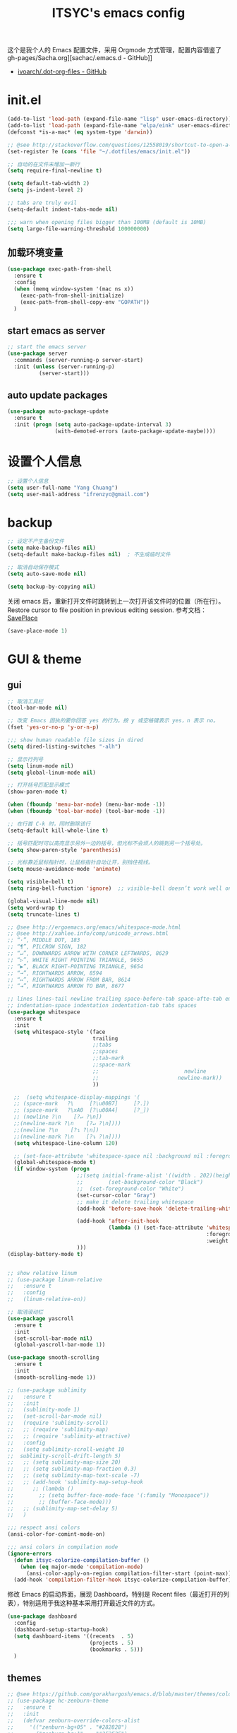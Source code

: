 #+OPTIONS: toc:nil
#+TITLE: ITSYC's emacs config

这个是我个人的 Emacs 配置文件，采用 Orgmode 方式管理，配置内容借鉴了 gh-pages/Sacha.org][sachac/.emacs.d - GitHub]]
 - [[https://github.com/ivoarch/.dot-org-files/blob/master/emacs.org][ivoarch/.dot-org-files - GitHub]]

* init.el
#+BEGIN_SRC emacs-lisp :tangle yes
  (add-to-list 'load-path (expand-file-name "lisp" user-emacs-directory))
  (add-to-list 'load-path (expand-file-name "elpa/eink" user-emacs-directory))
  (defconst *is-a-mac* (eq system-type 'darwin))

  ;; @see http://stackoverflow.com/questions/12558019/shortcut-to-open-a-specific-file-in-emacs
  (set-register ?e (cons 'file "~/.dotfiles/emacs/init.el"))

  ;; 自动的在文件末增加一新行
  (setq require-final-newline t)

  (setq default-tab-width 2)
  (setq js-indent-level 2)

  ;; tabs are truly evil
  (setq-default indent-tabs-mode nil)

  ;;; warn when opening files bigger than 100MB (default is 10MB)
  (setq large-file-warning-threshold 100000000)
#+END_SRC

** 加载环境变量
#+BEGIN_SRC emacs-lisp :tangle yes
  (use-package exec-path-from-shell
    :ensure t
    :config
    (when (memq window-system '(mac ns x))
      (exec-path-from-shell-initialize)
      (exec-path-from-shell-copy-env "GOPATH"))
    )
#+END_SRC

** start emacs as server
#+BEGIN_SRC emacs-lisp :tangle yes
  ;; start the emacs server
  (use-package server
    :commands (server-running-p server-start)
    :init (unless (server-running-p)
            (server-start)))
#+END_SRC

** auto update packages
#+BEGIN_SRC emacs-lisp :tangle yes
  (use-package auto-package-update
    :ensure t
    :init (progn (setq auto-package-update-interval 3)
                 (with-demoted-errors (auto-package-update-maybe))))
#+END_SRC

* 设置个人信息
#+BEGIN_SRC emacs-lisp :tangle yes
  ;; 设置个人信息
  (setq user-full-name "Yang Chuang")
  (setq user-mail-address "ifrenzyc@gmail.com")
#+END_SRC

* backup
#+BEGIN_SRC emacs-lisp :tangle yes
  ;; 设定不产生备份文件
  (setq make-backup-files nil)
  (setq-default make-backup-files nil)  ; 不生成临时文件

  ;; 取消自动保存模式
  (setq auto-save-mode nil)

  (setq backup-by-copying nil)
#+END_SRC

关闭 emacs 后，重新打开文件时跳转到上一次打开该文件时的位置（所在行）。
Restore cursor to file position in previous editing session.
参考文档：[[https://www.emacswiki.org/emacs/SavePlace#toc1][SavePlace]]
#+BEGIN_SRC emacs-lisp :tangle yes
  (save-place-mode 1)
#+END_SRC

* GUI & theme
** gui
#+BEGIN_SRC emacs-lisp :tangle yes
  ;; 取消工具栏
  (tool-bar-mode nil)

  ;; 改变 Emacs 固执的要你回答 yes 的行为。按 y 或空格键表示 yes，n 表示 no。
  (fset 'yes-or-no-p 'y-or-n-p)

  ;;; show human readable file sizes in dired
  (setq dired-listing-switches "-alh")

  ;; 显示行列号
  (setq linum-mode nil)
  (setq global-linum-mode nil)

  ;; 打开括号匹配显示模式
  (show-paren-mode t)

  (when (fboundp 'menu-bar-mode) (menu-bar-mode -1))
  (when (fboundp 'tool-bar-mode) (tool-bar-mode -1))

  ;; 在行首 C-k 时，同时删除该行
  (setq-default kill-whole-line t)

  ;; 括号匹配时可以高亮显示另外一边的括号，但光标不会烦人的跳到另一个括号处。
  (setq show-paren-style 'parenthesis)

  ;; 光标靠近鼠标指针时，让鼠标指针自动让开，别挡住视线。
  (setq mouse-avoidance-mode 'animate)

  (setq visible-bell t)
  (setq ring-bell-function 'ignore)  ;; visible-bell doesn’t work well on OS X, so disable those notifications completely

  (global-visual-line-mode nil)
  (setq word-wrap t)
  (setq truncate-lines t)

  ;; @see http://ergoemacs.org/emacs/whitespace-mode.html
  ;; @see http://xahlee.info/comp/unicode_arrows.html
  ;; “·”, MIDDLE DOT, 183
  ;; “¶”, PILCROW SIGN, 182
  ;; “↵”, DOWNWARDS ARROW WITH CORNER LEFTWARDS, 8629
  ;; “▷”, WHITE RIGHT POINTING TRIANGLE, 9655
  ;; “▶”, BLACK RIGHT-POINTING TRIANGLE, 9654
  ;; “→”, RIGHTWARDS ARROW, 8594
  ;; “↦”, RIGHTWARDS ARROW FROM BAR, 8614
  ;; “⇥”, RIGHTWARDS ARROW TO BAR, 8677

  ;; lines lines-tail newline trailing space-before-tab space-afte-tab empty
  ;; indentation-space indentation indentation-tab tabs spaces
  (use-package whitespace
    :ensure t
    :init
    (setq whitespace-style '(face
                             trailing
                             ;;tabs
                             ;;spaces
                             ;;tab-mark
                             ;;space-mark
                             ;;                           newline
                             ;;                         newline-mark))
                             ))

    ;;  (setq whitespace-display-mappings '(
    ;; (space-mark   ?\     [?\u00B7]     [?.])
    ;; (space-mark   ?\xA0  [?\u00A4]     [?_])
    ;; (newline ?\n    [?↵ ?\n])
    ;;(newline-mark ?\n    [?↵ ?\n])))
    ;;(newline ?\n    [?↴ ?\n])
    ;;(newline-mark ?\n    [?↴ ?\n])))
    (setq whitespace-line-column 120)

    ;; (set-face-attribute 'whitespace-space nil :background nil :foreground "gray30")
    (global-whitespace-mode t)
    (if window-system (progn
                        ;;(setq initial-frame-alist '((width . 202)(height . 58)(top . 0)(left . 48)))
                        ;;        (set-background-color "Black")
                        ;;  (set-foreground-color "White")
                        (set-cursor-color "Gray")
                        ;; make it delete trailing whitespace
                        (add-hook 'before-save-hook 'delete-trailing-whitespace)

                        (add-hook 'after-init-hook
                                  (lambda () (set-face-attribute 'whitespace-newline nil
                                                                 :foreground "#AAA"
                                                                 :weight 'bold)))
                        )))
  (display-battery-mode t)


  ;; show relative linum
  ;; (use-package linum-relative
  ;;   :ensure t
  ;;   :config
  ;;   (linum-relative-on))

  ;; 取消滚动栏
  (use-package yascroll
    :ensure t
    :init
    (set-scroll-bar-mode nil)
    (global-yascroll-bar-mode 1))

  (use-package smooth-scrolling
    :ensure t
    :init
    (smooth-scrolling-mode 1))

  ;; (use-package sublimity
  ;;   :ensure t
  ;;   :init
  ;;   (sublimity-mode 1)
  ;;   (set-scroll-bar-mode nil)
  ;;   (require 'sublimity-scroll)
  ;;   ;; (require 'sublimity-map)
  ;;   ;; (require 'sublimity-attractive)
  ;;   :config
  ;;   (setq sublimity-scroll-weight 10
  ;;  sublimity-scroll-drift-length 5)
  ;;   ;; (setq sublimity-map-size 20)
  ;;   ;; (setq sublimity-map-fraction 0.3)
  ;;   ;; (setq sublimity-map-text-scale -7)
  ;;   ;; (add-hook 'sublimity-map-setup-hook
  ;;      ;; (lambda ()
  ;;        ;; (setq buffer-face-mode-face '(:family "Monospace"))
  ;;        ;; (buffer-face-mode)))
  ;;   ;; (sublimity-map-set-delay 5)
  ;;   )

  ;;; respect ansi colors
  (ansi-color-for-comint-mode-on)

  ;;; ansi colors in compilation mode
  (ignore-errors
    (defun itsyc-colorize-compilation-buffer ()
      (when (eq major-mode 'compilation-mode)
        (ansi-color-apply-on-region compilation-filter-start (point-max))))
    (add-hook 'compilation-filter-hook itsyc-colorize-compilation-buffer))
#+END_SRC

修改 Emacs 的启动界面，展现 Dashboard，特别是 Recent files（最近打开的列表），特别适用于我这种基本采用打开最近文件的方式。

#+BEGIN_SRC emacs-lisp :tangle yes
  (use-package dashboard
    :config
    (dashboard-setup-startup-hook)
    (setq dashboard-items '((recents  . 5)
                            (projects . 5)
                            (bookmarks . 5)))
    )
#+END_SRC

** themes
#+BEGIN_SRC emacs-lisp :tangle yes
  ;; @see https://github.com/gorakhargosh/emacs.d/blob/master/themes/color-theme-less.el
  ;; (use-package hc-zenburn-theme
  ;;   :ensure t
  ;;   :init
  ;;   (defvar zenburn-override-colors-alist
  ;;     '(("zenburn-bg+05" . "#282828")
  ;;       ("zenburn-bg+1"  . "#2F2F2F")
  ;;       ("zenburn-bg+2"  . "#3F3F3F")
  ;;       ("zenburn-bg+3"  . "#4F4F4F")))
  ;;   (load-theme 'zenburn t)
  ;;   :config
  ;;   (set-face-attribute 'region nil :background "#666"))

  (use-package gruvbox-theme
    :ensure t
    :config
    ;; (load-theme  'gruvbox-dark-medium t))
    (load-theme  'gruvbox-dark-soft t))
  ;; (load-theme  'gruvbox-dark-hard t))
  ;; (load-theme  'gruvbox-light-medium t))
  ;; (load-theme  'gruvbox-light-soft t))
  ;; (load-theme  'gruvbox-light-hard t))

  ;; (use-package zerodark-theme
  ;;   :demand t
  ;;   :config
  ;;   (progn
  ;;     (defun set-selected-frame-dark ()
  ;;       (interactive)
  ;;       (let ((frame-name (cdr (assq 'name (frame-parameters (selected-frame))))))
  ;;         (call-process-shell-command
  ;;          (format
  ;;           "xprop -f _GTK_THEME_VARIANT 8u -set _GTK_THEME_VARIANT 'dark' -name '%s'"
  ;;           frame-name))))

  ;;     (when (window-system)
  ;;       (load-theme 'zerodark t)
  ;;       (zerodark-setup-modeline-format)
  ;;       (set-selected-frame-dark)
  ;;       (setq frame-title-format '(buffer-file-name "%f" ("%b"))))))

  ;; (use-package all-the-icons
  ;;   :ensure t)
  ;; Solarized
  ;; https://github.com/sellout/emacs-color-theme-solarized/pull/187
  ;; (use-package color-theme
  ;;   :ensure t)
  ;; (setq color-themes '())
  ;; (use-package color-theme-solarized
  ;;   :ensure t
  ;;   :config
  ;;   (customize-set-variable 'frame-background-mode 'light)
  ;;   (load-theme 'solarized t))

  ;; (use-package color-theme
  ;;   :ensure t)
  ;; (setq color-themes '())
  ;; (load-theme 'adwaita t)

  ;; (use-package molokai-theme
  ;;   :ensure t
  ;;   :init
  ;;   (load-theme 'molokai t))

  ;; (use-package monochrome-theme
  ;;  :ensure t
  ;;  :init
  ;;  (load-theme 'monochrome t))

  ;; (use-package quasi-monochrome-theme
  ;;  :ensure t
  ;;  :init
  ;;  (load-theme 'quasi-monochrome t))

  ;; @see https://github.com/dmand/eink.el
  ;; (use-package eink-theme
  ;;  :ensure t
  ;;  :init
  ;;  (load-theme 'eink t))

  ;; (use-package phoenix-dark-mono-theme
  ;; :ensure t
  ;;  :init
  ;;  (load-theme 'phoenix-dark-mono t))

  ;; @see https://github.com/anler/minimal-theme
  ;; (use-package minimal-theme
  ;;   :ensure t
  ;;   :init
  ;;   (load-theme 'minimal t))

  ;; @see https://github.com/fgeller/basic-theme.el
  ;; (use-package basic-theme
  ;;  :ensure t
  ;;  :init
  ;;  (load-theme 'basic t))

  ;; (defun mode-line-visual-toggle ()
  ;;  (interactive)
  ;;  (let ((faces-to-toggle '(mode-line mode-line-inactive))
  ;;        (invisible-color "#e8e8e8")
  ;;        (visible-color "#a1b56c"))
  ;;    (cond ((string= visible-color (face-attribute 'mode-line :background))
  ;;           (mapcar (lambda (face)
  ;;                     (set-face-background face invisible-color)
  ;;                     (set-face-attribute face nil :height 20))
  ;;                   faces-to-toggle))
  ;;          (t
  ;;           (mapcar (lambda (face)
  ;;                     (set-face-background face visible-color)
  ;;                     (set-face-attribute face nil :height (face-attribute 'default :height)))
  ;;                   faces-to-toggle)))))

  ;; (use-package paper-theme
  ;;  :ensure t
  ;;  :init
  ;;  (load-theme 'paper t))

  ;; (use-package base16-theme
  ;;   :ensure t
  ;;   :init
  ;;   (load-theme 'base16-monokai t))
  ;; (load-theme 'base16-google-dark t))
  ;; (load-theme 'base16-solarized-light t))
  ;; (load-theme 'base16-tomorrow-night t))
  ;; (load-theme 'base16-grayscale-dark t))
  ;; (load-theme 'base16-spacemacs-theme t))

  ;; (use-package leuven-theme
  ;;   :ensure t
  ;;   :init
  ;;   (load-theme 'leuven t)
  ;;   :config
  ;;   ;; Fontify the whole line for headings (with a background color).
  ;;   (setq org-fontify-whole-heading-line t))

  ;; (use-package kaolin-theme
  ;;   :ensure t
  ;;   :init
  ;;   (load-theme 'kaolin t))

  ;; Got following from Purcell's emacs configuration
  ;; From https://github.com/purcell/emacs.d

  ;; (use-package color-theme-sanityinc-solarized
  ;;   :ensure t
  ;;   :defer t)
  ;; (use-package color-theme-sanityinc-tomorrow
  ;;   :ensure t
  ;;   :defer t)
  ;; ;;------------------------------------------------------------------------------
  ;; ;; Old-style color theming support (via color-theme.el)
  ;; ;;------------------------------------------------------------------------------
  ;; (defcustom window-system-color-theme 'color-theme-sanityinc-solarized-dark
  ;;   "Color theme to use in window-system frames.
  ;;   If Emacs' native theme support is available, this setting is
  ;;   ignored: use `custom-enabled-themes' instead."
  ;;   :type 'symbol)

  ;; (defcustom tty-color-theme 'color-theme-terminal
  ;;   "Color theme to use in TTY frames.
  ;;   If Emacs' native theme support is available, this setting is
  ;;   ignored: use `custom-enabled-themes' instead."
  ;;   :type 'symbol)

  ;; (unless (boundp 'custom-enabled-themes)
  ;;   (defun color-theme-terminal ()
  ;;     (interactive)
  ;;     (color-theme-sanityinc-solarized-dark))

  ;;   (defun apply-best-color-theme-for-frame-type (frame)
  ;;     (with-selected-frame frame
  ;;       (funcall (if window-system
  ;;                    window-system-color-theme
  ;;                  tty-color-theme))))

  ;;   (defun reapply-color-themes ()
  ;;     (interactive)
  ;;     (mapcar 'apply-best-color-theme-for-frame-type (frame-list)))

  ;;   (set-variable 'color-theme-is-global nil)
  ;;   (add-hook 'after-make-frame-functions 'apply-best-color-theme-for-frame-type)
  ;;   (add-hook 'after-init-hook 'reapply-color-themes)
  ;;   (apply-best-color-theme-for-frame-type (selected-frame)))

  ;; ;;------------------------------------------------------------------------------
  ;; ;; New-style theme support, in which per-frame theming is not possible
  ;; ;;------------------------------------------------------------------------------

  ;; ;; If you don't customize it, this is the theme you get.
  ;; (setq-default custom-enabled-themes '(sanityinc-solarized-light))

  ;; ;; Ensure that themes will be applied even if they have not been customized
  ;; (defun reapply-themes ()
  ;;   "Forcibly load the themes listed in `custom-enabled-themes'."
  ;;   (dolist (theme custom-enabled-themes)
  ;;     (unless (custom-theme-p theme)
  ;;       (load-theme theme)))
  ;;   (custom-set-variables `(custom-enabled-themes (quote ,custom-enabled-themes))))

  ;; (add-hook 'after-init-hook 'reapply-themes)


  ;; ;;------------------------------------------------------------------------------
  ;; ;; Toggle between light and dark
  ;; ;;------------------------------------------------------------------------------
  ;; (defun light ()
  ;;   "Activate a light color theme."
  ;;   (interactive)
  ;;   (color-theme-sanityinc-solarized-light))

  ;; (defun dark ()
  ;;   "Activate a dark color theme."
  ;;   (interactive)
  ;;   (color-theme-sanityinc-solarized-dark))


  (use-package rainbow-delimiters
    :ensure t
    :config
    (add-hook 'prog-mode-hook 'rainbow-delimiters-mode))

  ;; M-x color-theme-sanityinc-tomorrow-day
  ;; M-x color-theme-sanityinc-tomorrow-night
  ;; M-x color-theme-sanityinc-tomorrow-blue
  ;; M-x color-theme-sanityinc-tomorrow-bright
  ;; M-x color-theme-sanityinc-tomorrow-eighties
  ;; (use-package color-theme-sanityinc-tomorrow
  ;;  :ensure t
  ;;  :config
  ;;  (color-theme-sanityinc-tomorrow--define-theme day))

  ;; (use-package powerline
  ;;  :ensure t
  ;;  :init
  ;;  (powerline-vim-theme)
  ;;  )

  ;; (use-package powerline-evil
  ;;  :ensure t
  ;;  :init
  ;;  (powerline-evil-vim-color-theme))

  ;; (use-package smart-mode-line-powerline-theme :ensure t)

  ;; (use-package smart-mode-line
  ;;  :ensure t
  ;;  :init
  ;;  (setq powerline-arrow-shape 'arrow)
  ;;  (setq ns-use-srgb-colorspace t)
  ;;  (setq powerline-default-separator-dir '(left . right))
  ;;  (setq sml/no-confirm-load-theme t)
  ;;  ;; (setq sml/theme 'dark)
  ;;  ;; (setq sml/theme 'light)
  ;;  ;; (setq sml/theme 'respectful)
  ;;  (setq sml/theme 'powerline)
  ;;  (sml/setup))

#+END_SRC

** mode-line
#+BEGIN_SRC emacs-lisp :tangle yes
  (use-package powerline
    :ensure t
    :config (progn
              ;; Wave seperators please
              ;; wave
              ;; arrow
              ;; rounded
              ;; zigzag
              ;; These two lines are just examples
              (setq powerline-arrow-shape 'nil)
              (setq powerline-default-separator-dir '(right . left))
              (setq powerline-default-separator 'nil)
              (powerline-vim-theme)))

  (use-package smart-mode-line
    :ensure t
    :config
    (setq sml/no-confirm-load-theme t)
    (setq sml/theme 'dark)
    (sml/setup))

  (use-package smart-mode-line-powerline-theme
    :ensure t
    :config (setq sml/theme 'powerline))

  (use-package nyan-mode
    :ensure t
    :init
    (progn
      (nyan-mode)
      (setq nyan-wavy-trail t))
    :config (nyan-start-animation))

  ;; 目前这个有 bug，会导致 emacs 卡死，但不知道具体原因
  ;; Use spacemacs' mode line
  ;; @see https://libraries.io/emacs/spaceline
  ;; @see https://github.com/TeMPOraL/nyan-mode
  ;; @see https://github.com/TheBB/spaceline
  ;; (use-package spaceline
  ;;   :ensure t
  ;;   :config (progn (use-package spaceline-config
  ;;   :ensure spaceline
  ;;   :config
  ;;   (spaceline-helm-mode 1)
  ;;   (spaceline-emacs-theme))
  ;;             (require 'spaceline-segments)
  ;;             (spaceline-spacemacs-theme)
  ;;             (setq spaceline-highlight-face-func 'spaceline-highlight-face-evil-state)
  ;;             ))

  ;; (use-package spaceline-all-the-icons
  ;;   :after spaceline
  ;;   :config
  ;;   (spaceline-all-the-icons-theme)
  ;;   (spaceline-all-the-icons--setup-anzu)            ;; Enable anzu searching
  ;;   (spaceline-all-the-icons--setup-package-updates) ;; Enable package update indicator
  ;;   (spaceline-all-the-icons--setup-git-ahead)       ;; Enable # of commits ahead of upstream in git
  ;;   (spaceline-all-the-icons--setup-paradox)         ;; Enable Paradox mode line
  ;;   (spaceline-all-the-icons--setup-neotree)         ;; Enable Neotree mode line)
  ;;   )
#+END_SRC

** set org-code-block color
#+BEGIN_SRC emacs-lisp :tangle yes
  (custom-set-faces
   '(org-block-begin-line
     ((t (:underline "#A7A6AA" :foreground "#3D4A41" :background "#9EAC8C" :height 0.9 :slant italic :weight semi-bold))))
   '(org-block-end-line
     ((t (:overline "#A7A6AA" :foreground "#3D4A41" :background "#9EAC8C" :height 0.9 :slant italic :weight semi-bold))))
   '(org-block
     ((t (:background "#333333"))))
   '(org-block-background
     ((t (:background "#333333"))))
   )
#+END_SRC

** parens
#+BEGIN_SRC emacs-lisp :tangle yes
  (use-package smartparens
    :ensure t
    :init (use-package smartparens-config)
    :config (progn (smartparens-global-mode t)
                   ;; highlights matching pairs
                   (show-smartparens-global-mode t)
                   ;; custom keybindings for smartparens mode
                   (define-key smartparens-mode-map (kbd "C-<left>") 'sp-forward-barf-sexp)
                   (define-key smartparens-mode-map (kbd "M-(") 'sp-forward-barf-sexp)
                   (define-key smartparens-mode-map (kbd "C-<right>") 'sp-forward-slurp-sexp)
                   (define-key smartparens-mode-map (kbd "M-)") 'sp-forward-slurp-sexp)

                   (define-key smartparens-strict-mode-map (kbd "M-d") 'kill-sexp)
                   (define-key smartparens-strict-mode-map (kbd "M-D") 'sp-kill-sexp)
                   (define-key smartparens-mode-map (kbd "s-S") 'sp-split-sexp)


                   (sp-with-modes '(clojure-mode cider-repl-mode)
                     (sp-local-pair "#{" "}")
                     (sp-local-pair "`" nil :actions nil)
                     (sp-local-pair "@(" ")")
                     (sp-local-pair "#(" ")"))

                   (sp-local-pair 'markdown-mode "`" nil :actions nil)
                   (sp-local-pair 'gfm-mode "`" nil :actions nil)

                   (sp-local-pair 'web-mode "{" "}" :actions nil)
                   ;; (-each sp--lisp-modes 'enable-lisp-hooks)
                   ))
#+END_SRC

* company
company-mode 是 Emacs 的自动完成插件，与 auto-complete 插件功能类似。
这里需要参考[[http://emacs.stackexchange.com/questions/10837/how-to-make-company-mode-be-case-sensitive-on-plain-text][这篇 StackExchange 文章]]，解决 company-mode 自动完成是转换为小写的问题，具体原因参考[[https://emacs-china.org/t/company/187][这里]]。
#+BEGIN_SRC emacs-lisp :tangle yes
  (use-package company
    :ensure t
    :defer t
    :commands global-company-mode
    :diminish "comp"
    :init
    (global-company-mode)
    (add-hook 'after-init-hook 'global-company-mode)
    (setq company-dabbrev-downcase nil)  ;; fix case-sensitive
    :config
    ;; (setq company-tooltip-common-selection ((t (:inherit company-tooltip-selection :background "yellow2" :foreground "#c82829"))))
    ;; (setq company-tooltip-selection ((t (:background "yellow2"))))
    (setq company-idle-delay 0.2)
    (setq company-tooltip-flip-when-above t)
    (setq company-selection-wrap-around t)
    (define-key company-active-map [tab] 'company-complete)
    (define-key company-active-map (kbd "C-n") 'company-select-next)
    (define-key company-active-map (kbd "C-p") 'company-select-previous))
#+END_SRC

* evil
#+BEGIN_SRC emacs-lisp :tangle yes
  (use-package evil-leader
    :ensure t
    :init
    (global-evil-leader-mode)
    :config
    (evil-leader/set-leader ",")
    (evil-leader/set-key
      "a" 'ack-and-a-half
      ;; "bb" 'ido-switch-buffer
      ;; "bb" 'helm-buffers-list
      "b" 'helm-mini
      "e" 'helm-find-files
      ;; "be" 'ibuffer
      "cf" 'helm-recentf
      "d" 'neotree
      "f" 'ido-find-file
      "g" 'magit-status
      "h" 'evil-search-highlight-persist-remove-all
      "jj" 'avy-goto-word-or-subword-1
      "q" 'delete-window
      "s" 'swiper
      "w" 'save-buffer
      "<tab>" 'mode-line-other-buffer
      ;; "wh" 'windmove-left
      ;; "wl" 'windmove-right
      ;; "wk" 'windmove-up
      ;; "wj" 'windmove-down
      ;; "w|" 'split-window-right
      ;; "w-" 'split-window-below
      ;; "wc" 'delete-window
      ;; "xb" 'ido-switch-buffer
      ;; "xc" 'save-buffers-kill-terminal
      ;; "jj" 'w3mext-search-js-api-mdn
      ;; "xz" 'suspend-frame
      ;; "xvv" 'vc-next-action
      ;; "xv=" 'vc-diff
      ;; "xvl" 'vc-print-log
      ;; "j" 'dired-jump
      ;; "SPC" 'evil-buffer
      ;; "F" 'find-file
      ;; "f" 'projectile-find-file
      ;; "b" 'bs-show
      ;; "B" 'ibuffer
      ;; "x" 'execute-extended-command
      ;; "d" 'kill-this-buffer
      ;; "q" 'kill-buffer-and-window
      ))

  ;; @see http://wikemacs.org/wiki/Evil
  (use-package evil
    :ensure t
    :init
    (evil-mode 1)
    :config
    ;;	(key-chord-define evil-insert-state-map "jj" 'evil-normal-state)
    ;; or (setq-default evil-escape-key-sequence "jj")
    ;; use evil-escape

    ;; @see http://nathantypanski.com/blog/2014-08-03-a-vim-like-emacs-config.html
    (define-key evil-normal-state-map (kbd "C-h") 'evil-window-left)
    (define-key evil-normal-state-map (kbd "C-j") 'evil-window-down)
    (define-key evil-normal-state-map (kbd "C-k") 'evil-window-up)
    (define-key evil-normal-state-map (kbd "C-l") 'evil-window-right)

    ;; esc quits
    ;; @see http://stackoverflow.com/questions/8483182/evil-mode-best-practice
    (defun minibuffer-keyboard-quit ()
      "Abort recursive edit.
  In Delete Selection mode, if the mark is active, just deactivate it;
  then it takes a second \\[keyboard-quit] to abort the minibuffer."
      (interactive)
      (if (and delete-selection-mode transient-mark-mode mark-active)
          (setq deactivate-mark  t)
        (when (get-buffer "*Completions*") (delete-windows-on "*Completions*"))
        (abort-recursive-edit)))
    (define-key evil-normal-state-map [escape] 'keyboard-quit)
    (define-key evil-visual-state-map [escape] 'keyboard-quit)
    (define-key minibuffer-local-map [escape] 'minibuffer-keyboard-quit)
    (define-key minibuffer-local-ns-map [escape] 'minibuffer-keyboard-quit)
    (define-key minibuffer-local-completion-map [escape] 'minibuffer-keyboard-quit)
    (define-key minibuffer-local-must-match-map [escape] 'minibuffer-keyboard-quit)
    (define-key minibuffer-local-isearch-map [escape] 'minibuffer-keyboard-quit)

    (define-key evil-normal-state-map "\C-y" 'yank)
    (define-key evil-insert-state-map "\C-y" 'yank)
    (define-key evil-visual-state-map "\C-y" 'yank)
    (define-key evil-insert-state-map "\C-e" 'end-of-line)
    ;; (define-key evil-normal-state-map "\C-w" 'evil-delete)
    ;; (define-key evil-insert-state-map "\C-w" 'evil-delete)
    ;; (define-key evil-visual-state-map "\C-w" 'evil-delete)
    ;; (define-key evil-insert-state-map "\C-r" 'search-backward)

    ;; Split and move the cursor to the new split
    (define-key evil-normal-state-map (kbd "-")
      (lambda ()
        (interactive)
        (split-window-vertically)
        (other-window 1)))
    (define-key evil-normal-state-map (kbd "|")
      (lambda ()
        (interactive)
        (split-window-horizontally)
        (other-window 1)))

    (add-hook 'evil-after-load-hook
              (lambda ()
                ;; config
                ))
    ;; C-a for redo the last insertion
    ;; @see http://emacs.stackexchange.com/questions/14521/insert-mode-make-c-a-insert-previously-inserted-text
    (defun my-evil-paste-last-insertion ()
      (interactive)
      (evil-paste-from-register ?.))

    (eval-after-load 'evil-maps
      '(define-key evil-insert-state-map (kbd "C-a") 'my-evil-paste-last-insertion))

    ;; @see https://github.com/rime/squirrel/wiki/vim%E7%94%A8%E6%88%B7%E4%B8%8Eemacs-evil-mode%E7%94%A8%E6%88%B7-%E8%BE%93%E5%85%A5%E6%B3%95%E8%87%AA%E5%8A%A8%E5%88%87%E6%8D%A2%E6%88%90%E8%8B%B1%E6%96%87%E7%8A%B6%E6%80%81%E7%9A%84%E5%AE%9E%E7%8E%B0
    (defadvice keyboard-quit (before evil-insert-to-nornal-state activate)
      "C-g back to normal state"
      (when  (evil-insert-state-p)
        (cond
         ((equal (evil-initial-state major-mode) 'normal)
          (evil-normal-state))
         ((equal (evil-initial-state major-mode) 'insert)
          (evil-normal-state))
         ((equal (evil-initial-state major-mode) 'motion)
          (evil-motion-state))
         (t
          (if (equal last-command 'keyboard-quit)
              (evil-normal-state)           ;如果初始化 state 不是 normal，按两次才允许转到 normal state
            (evil-change-to-initial-state)) ;如果初始化 state 不是 normal，按一次 转到初始状态
          ))))

    ;; C-u to scroll up or delete indent
    ;; @see http://stackoverflow.com/questions/14302171/ctrl-u-in-emacs-when-using-evil-key-bindings
    (setq evil-want-C-u-scroll t)
    (setq evil-want-C-i-jump t)
    (set-cursor-color "DarkCyan")
    ;; (define-key evil-normal-state-map (kbd "C-u") 'evil-scroll-up)
    ;; (define-key evil-visual-state-map (kbd "C-u") 'evil-scroll-up)
    ;; (define-key evil-insert-state-map (kbd "C-u")
    ;; 	(lambda ()
    ;; 		(interactive)
    ;; 		(evil-delete (point-at-bol) (point))))
    ;; (setq evil-normal-state-tag   (propertize " N " 'face '((:background "green" :foreground "black"))) ;; NORMAL
    ;; 			evil-emacs-state-tag    (propertize " E " 'face '((:background "orange" :foreground "black"))) ;; EMACS
    ;; 			evil-insert-state-tag   (propertize " I " 'face '((:background "red")))  ;; INSERT
    ;; 			evil-motion-state-tag   (propertize " M " 'face '((:background "blue")))  ;; MOTION
    ;; 			evil-visual-state-tag   (propertize " V " 'face '((:background "grey80" :foreground "black"))) ;; VISUAL
    ;; 			evil-operator-state-tag (propertize " O " 'face '((:background "purple")))) ;; OPER

    ;; Great evil org mode keyboard shortcuts cribbed from cofi
    (evil-define-key 'normal org-mode-map
      (kbd "RET") 'org-open-at-point
      "za"        'org-cycle
      "zA"        'org-shifttab
      "zm"        'hide-body
      "zr"        'show-all
      "zo"        'show-subtree
      "zO"        'show-all
      "zc"        'hide-subtree
      "zC"        'hide-all
      (kbd "M-h") 'org-metaleft
      (kbd "M-j") 'org-shiftleft
      (kbd "M-k") 'org-shiftright
      (kbd "M-l") 'org-metaright
      (kbd "M-H") 'org-metaleft
      (kbd "M-J") 'org-metadown
      (kbd "M-K") 'org-metaup
      (kbd "M-L") 'org-metaright)

    (evil-define-key 'normal orgstruct-mode-map
      (kbd "RET") 'org-open-at-point
      "za"        'org-cycle
      "zA"        'org-shifttab
      "zm"        'hide-body
      "zr"        'show-all
      "zo"        'show-subtree
      "zO"        'show-all
      "zc"        'hide-subtree
      "zC"        'hide-all
      (kbd "M-h") 'org-metaleft
      (kbd "M-j") 'org-shiftleft
      (kbd "M-k") 'org-shiftright
      (kbd "M-l") 'org-metaright
      (kbd "M-H") 'org-metaleft
      (kbd "M-J") 'org-metadown
      (kbd "M-K") 'org-metaup
      (kbd "M-L") 'org-metaright)

    (evil-define-key 'insert org-mode-map
      (kbd "M-h") 'org-metaleft
      (kbd "M-j") 'org-shiftleft
      (kbd "M-k") 'org-shiftright
      (kbd "M-l") 'org-metaright
      (kbd "M-H") 'org-metaleft
      (kbd "M-J") 'org-metadown
      (kbd "M-K") 'org-metaup
      (kbd "M-L") 'org-metaright)

    (evil-define-key 'insert orgstruct-mode-map
      (kbd "M-j") 'org-shiftleft
      (kbd "M-k") 'org-shiftright
      (kbd "M-H") 'org-metaleft
      (kbd "M-J") 'org-metadown
      (kbd "M-K") 'org-metaup
      (kbd "M-L") 'org-metaright)

    ;; @see http://emacs.stackexchange.com/questions/10350/how-can-i-add-a-new-colon-command-to-evil
    ;; @see http://stackoverflow.com/questions/12558019/shortcut-to-open-a-specific-file-in-emacs
    ;; (eval-after-load 'evil-ex
    ;; '(define-key evil-ex-map "notes" (lambda() (interactive)(find-file "~/notes/home.org"))))
    ;; '(define-key evil-ex-map "notes" 'helm-buffers-list))
    )

  (use-package key-chord
    :ensure t
    :init
    (key-chord-mode 1)
    :config
    (key-chord-define evil-insert-state-map "jk" 'evil-normal-state))

  (use-package evil-nerd-commenter
    :ensure t
    :init
    (evilnc-default-hotkeys)
    :config
    ;; Emacs key bindings
    (global-set-key (kbd "M-;") 'evilnc-comment-or-uncomment-lines)
    (global-set-key (kbd "C-c l") 'evilnc-quick-comment-or-uncomment-to-the-line)
    (global-set-key (kbd "C-c c") 'evilnc-copy-and-comment-lines)
    (global-set-key (kbd "C-c p") 'evilnc-comment-or-uncomment-paragraphs)

    (evil-leader/set-key
      "ci" 'evilnc-comment-or-uncomment-lines
      "cl" 'evilnc-quick-comment-or-uncomment-to-the-line
      "ll" 'evilnc-quick-comment-or-uncomment-to-the-line
      "cc" 'evilnc-copy-and-comment-lines
      "cp" 'evilnc-comment-or-uncomment-paragraphs
      "cr" 'comment-or-uncomment-region
      "cv" 'evilnc-toggle-invert-comment-line-by-line
      "\\" 'evilnc-comment-operator ; if you prefer backslash key
      ))

  (use-package evil-surround
    :ensure t
    :after org
    :init
    (global-evil-surround-mode 1))

  (use-package evil-goggles
    :ensure t
    :after org
    :config
    (evil-goggles-mode))

  (use-package evil-search-highlight-persist
    :ensure t
    :init
    (global-evil-search-highlight-persist t))

  (use-package avy
    :ensure t
    :init
    (setq avy-background t))
#+END_SRC

* yasnippet
#+BEGIN_SRC emacs-lisp :tangle yes
  (use-package yasnippet
    :ensure t
    :defer 2
    :diminish yas-minor-mode
    :config
    (progn
      ;; Suppress excessive log messages
      (setq yas-verbosity 1
            yas-prompt-functions '(yas-ido-prompt)
            yas-snippet-dir (expand-file-name "snippets" user-emacs-directory))
      (yas-global-mode t)))
#+END_SRC

* expand-region
#+BEGIN_SRC emacs-lisp :tangle yes
(use-package expand-region
  :ensure t
  :init
  (pending-delete-mode t)
  :config
  (global-set-key (kbd "C-=") 'er/expand-region))

(use-package selected
  :ensure t
  :commands selected-minor-mode
  :init
  (setq selected-org-mode-map (make-sparse-keymap))
  :bind (:map selected-keymap
              ("q" . selected-off)
              ("u" . upcase-region)
              ("d" . downcase-region)
              ("w" . count-words-region)
              ("m" . apply-macro-to-region-lines)
              :map selected-org-mode-map
              ("t" . org-table-convert-region)))
#+END_SRC

* highlight
#+BEGIN_SRC emacs-lisp :tangle yes
  ;;; highlight-symbol
  (use-package highlight-symbol
    :ensure t
    :diminish ""
    :bind (("C-<f3>" . highlight-symbol-at-point)
           ("<f3>" . highlight-symbol-next)
           ("S-<f3>" . highlight-symbol-prev)
           ("M-<f3>" . highlight-symbol-prev))
    :config (progn (setq highlight-symbol-idle-delay 0.5)
                   (add-hook 'prog-mode-hook 'highlight-symbol-mode)
                   (highlight-symbol-mode)))
#+END_SRC

* font
#+BEGIN_SRC emacs-lisp :tangle yes
;; frame font
;; Setting English Font
;; (if (member "Monaco" (font-family-list))
;;    (set-face-attribute
;;     'default nil :font "Monaco 13"))
(if (member "Source Code Pro" (font-family-list))
    (set-face-attribute
     'default nil :font "Source Code Pro 14"))

(set-language-environment 'utf-8)
(setq locale-coding-system 'utf-8)

;; set the default encoding system
(prefer-coding-system 'utf-8)
(setq default-file-name-coding-system 'utf-8)
(set-default-coding-systems 'utf-8)
(set-terminal-coding-system 'utf-8)
(set-keyboard-coding-system 'utf-8)
;; backwards compatibility as default-buffer-file-coding-system
;; is deprecated in 23.2.
(if (boundp buffer-file-coding-system)
    (setq buffer-file-coding-system 'utf-8)
  (setq default-buffer-file-coding-system 'utf-8))

;; Treat clipboard input as UTF-8 string first; compound text next, etc.
(setq x-select-request-type '(UTF8_STRING COMPOUND_TEXT TEXT STRING))
#+END_SRC

* dired
#+BEGIN_SRC emacs-lisp :tangle yes
  (use-package direx
    :ensure t
    :init
    (global-set-key (kbd "C-x C-j") 'direx:jump-to-directory))
#+END_SRC

* projectile
#+BEGIN_SRC emacs-lisp :tangle yes
  (use-package projectile
    :ensure t
    :init (projectile-global-mode)
	 :config (progn (setq projectile-mode-line '(:eval (format " Proj[%s]" (projectile-project-name))))
                   ;; add to the globally ignored files
                   (dolist (file-name '("*~" "*.elc"))
                   (add-to-list 'projectile-globally-ignored-files file-name))))
#+END_SRC

* Languages
** golang
Go 语言开发环境设置。
#+BEGIN_SRC emacs-lisp :tangle yes
  (use-package go-mode
    :ensure t
    :mode ("\\.go" . go-mode)
    :commands go-mode
    :init (add-to-list 'auto-mode-alist '("\\.go$" . go-mode))
    :config (progn (use-package company-go
                     :ensure t
                     :if (executable-find "gocode")
                     :commands company-go
                     :init (add-hook 'after-init-hook
                                     (lambda ()(add-to-list 'company-backends 'company-go)))
                     )
                   (use-package go-direx
                     :ensure t
                     :init
                     (define-key go-mode-map (kbd "C-c C-j") 'go-direx-pop-to-buffer))
                   (use-package go-eldoc
                     :ensure t
                     :if (executable-find "gocode")
                     :commands go-eldoc-setup
                     :init (add-to-list 'go-mode-hook 'go-eldoc-setup))
                   (bind-key "M-." 'godef-jump go-mode-map)
                   (bind-key "M-," 'pop-tag-mark go-mode-map)
                   (bind-key "C-S-F" 'gofmt go-mode-map)
                   (bind-key "M-<return>" 'godef-describe go-mode-map)

                   (add-hook 'go-mode-hook 'flycheck-mode)
                   (add-hook 'go-mode-hook 'yas-minor-mode)
                   (add-hook 'go-mode-hook 'highlight-symbol-mode)

                   ;; 保存文件的时候对该源文件做一下 gofmt
                   (add-hook 'before-save-hook 'gofmt-before-save)
                   (add-hook 'go-mode-hook
                             (lambda ()
                               (setq tab-width 4)
                               (setq indent-tabs-mode 1))))
    )

  (use-package go-complete :ensure t)
  (use-package go-errcheck :ensure t)
  (use-package go-gopath :ensure t)
  (use-package go-impl :ensure t)
  (use-package go-projectile :ensure t)
  (use-package go-snippets
    :ensure go-snippets
    :init (go-snippets-initialize))

  ;; Quick run current buffer
  (defun go ()
    "run current buffer"
    (interactive)
    (compile (concat "go run " (buffer-file-name))))

  ;; use goimports instead of gofmt ::super
  (setq gofmt-command "goimports")
#+END_SRC
*问题* ：这里需要设置为 ="/usr/local/bin/go"= ，可能应为某些环境变量没有设置成功，暂时还不知道具体哪里没设置，先配置成这样。
用上面的 =exec-path-from-shell= 包暂时解决了这个问题

Run Current File
http://ergoemacs.org/emacs/elisp_run_current_file.html
#+BEGIN_SRC emacs-lisp :tangle yes
  (defun itsyc-run-current-file ()
    "Execute the current file.
  For example, if the current buffer is x.py, then it'll call「python x.py」in a shell. Output is printed to message buffer.

  The file can be Emacs Lisp, PHP, Perl, Python, Ruby, JavaScript, TypeScript, golang, Bash, Ocaml, Visual Basic, TeX, Java, Clojure.
  File suffix is used to determine what program to run.

  If the file is modified or not saved, save it automatically before run.

  URL `http://ergoemacs.org/emacs/elisp_run_current_file.html'
  Version 2017-07-31"
    (interactive)
    (let (
          ($suffix-map
           ;; (‹extension› . ‹shell program name›)
           `(
             ("php" . "php")
             ("pl" . "perl")
             ("py" . "python")
             ("py3" . ,(if (string-equal system-type "windows-nt") "c:/Python32/python.exe" "python3"))
             ("rb" . "ruby")
             ("go" . "/usr/local/bin/go run")
             ("hs" . "runhaskell")
             ("js" . "node") ; node.js
             ("ts" . "tsc --alwaysStrict --lib DOM,ES2015,DOM.Iterable,ScriptHost --target ES5") ; TypeScript
             ("sh" . "bash")
             ("clj" . "java -cp /home/xah/apps/clojure-1.6.0/clojure-1.6.0.jar clojure.main")
             ("rkt" . "racket")
             ("ml" . "ocaml")
             ("vbs" . "cscript")
             ("tex" . "pdflatex")
             ("latex" . "pdflatex")
             ("java" . "javac")
             ;; ("pov" . "/usr/local/bin/povray +R2 +A0.1 +J1.2 +Am2 +Q9 +H480 +W640")
             ))
          $fname
          $fSuffix
          $prog-name
          $cmd-str)
      (when (not (buffer-file-name)) (save-buffer))
      (when (buffer-modified-p) (save-buffer))
      (setq $fname (buffer-file-name))
      (setq $fSuffix (file-name-extension $fname))
      (setq $prog-name (cdr (assoc $fSuffix $suffix-map)))
      (setq $cmd-str (concat $prog-name " \""   $fname "\""))
      (cond
       ((string-equal $fSuffix "el") (load $fname))
       ((string-equal $fSuffix "go")
        (when (fboundp 'gofmt)
          (gofmt)
          (shell-command $cmd-str "*xah-run-current-file output*" )))
       ((string-equal $fSuffix "java")
        (progn
          (shell-command $cmd-str "*xah-run-current-file output*" )
          (shell-command
           (format "java %s" (file-name-sans-extension (file-name-nondirectory $fname))))))
       (t (if $prog-name
              (progn
                (message "Running…")
                (shell-command $cmd-str "*xah-run-current-file output*" ))
            (message "No recognized program file suffix for this file."))))))
#+END_SRC

** Java
Java 环境设置参考这个：https://searchcode.com/codesearch/view/87114678/

** clojure
#+BEGIN_SRC emacs-lisp :tangle yes
  (use-package clojure-mode
    :ensure t
    :commands clojure-mode
    :init (add-to-list 'auto-mode-alist '("\\.\\(clj[sx]?\\|dtm\\|edn\\)\\'" . clojure-mode))
    :config (progn (use-package cider
                     :ensure t
                     :init (progn (add-hook 'clojure-mode-hook 'cider-turn-on-eldoc-mode)
                                  (add-hook 'cider-repl-mode-hook 'subword-mode))
                     :config (progn (setq cider-annotate-completion-candidates t
                                          cider-mode-line " cider")
                                    (define-key cider-repl-mode-map (kbd "M-RET") 'cider-doc)
                                    (define-key cider-mode-map (kbd "M-RET") 'cider-doc)))
                   (use-package clj-refactor
                     :ensure t
                     :init (progn (add-hook 'clojure-mode-hook (lambda ()
                                                                 (clj-refactor-mode 1)
                                                                 (cljr-add-keybindings-with-prefix "C-c C-m")))
                                  (define-key clojure-mode-map (kbd "C-:") 'clojure-toggle-keyword-string)
                                  (define-key clojure-mode-map (kbd "C->") 'cljr-cycle-coll)))
                   (add-hook 'clojure-mode-hook (lambda () (setq buffer-save-without-query t)))
                   (add-hook 'clojure-mode-hook 'subword-mode)
                   ;; Fancy docstrings for schema/defn when in the form:
                   ;; (schema/defn NAME :- TYPE "DOCSTRING" ...)
                   (put 'schema/defn 'clojure-doc-string-elt 4)))
#+END_SRC

** Javascript
#+BEGIN_SRC emacs-lisp :tangle yes
  (use-package js2-mode
    :ensure t
    :init (add-to-list 'auto-mode-alist '("\\.js\\'" . js2-mode))
    :config (use-package tern
              :commands tern-mode
              :init (add-hook 'js2-mode-hook 'tern-mode)
              :config (progn (use-package company-tern
                               :ensure t
                               :init (add-to-list 'company-backends 'company-tern))
                             (define-key tern-mode-keymap (kbd "M-.") 'tern-find-definition)
                             (define-key tern-mode-keymap (kbd "C-M-.") 'tern-find-definition-by-name)
                             (define-key tern-mode-keymap (kbd "M-,") 'tern-pop-find-definition)
                             (define-key tern-mode-keymap (kbd "C-c C-r") 'tern-rename-variable)
                             (define-key tern-mode-keymap (kbd "C-c C-c") 'tern-get-type)
                             (define-key tern-mode-keymap (kbd "C-c C-d") 'tern-get-docs)
                             (define-key tern-mode-keymap (kbd "M-<return>") 'tern-get-docs))))
#+END_SRC

** web & html
#+BEGIN_SRC emacs-lisp :tangle yes
  (use-package web-mode
    :ensure t
    :commands web-mode
    :init (progn (add-to-list 'auto-mode-alist '("\\.phtml$'" . web-mode))
                 (add-to-list 'auto-mode-alist '("\\.tpl\\.php$'" . web-mode))
                 (add-to-list 'auto-mode-alist '("\\.[gj]sp$'" . web-mode))
                 (add-to-list 'auto-mode-alist '("\\.as[cp]x$'" . web-mode))
                 (add-to-list 'auto-mode-alist '("\\.erb$'" . web-mode))
                 (add-to-list 'auto-mode-alist '("\\.mustache$'" . web-mode))
                 (add-to-list 'auto-mode-alist '("\\.djhtml$'" . web-mode))
                 (add-to-list 'auto-mode-alist '("\\.html$'" . web-mode)))
    :config ;; Autocomplete end tag when finished writing opening tag
    (setq web-mode-auto-close-style 2))
#+END_SRC

#+RESULTS:

** json
#+BEGIN_SRC emacs-lisp :tangle yes
  (use-package json-mode
    :ensure t
    :defer t
    :init (progn (add-to-list 'auto-mode-alist '("\\.json$" . json-mode))
                 (add-to-list 'auto-mode-alist '("\\.jsonld$" . json-mode))
                 (add-to-list 'auto-mode-alist '(".tern-project" . json-mode))
                 (add-to-list 'auto-mode-alist '(".jshintrc" . json-mode)))
    :config (progn (add-hook 'json-mode-hook 'flycheck-mode)
                   (bind-key "C-S-f" 'json-mode-beautify json-mode-map)))
#+END_SRC

** xml
#+BEGIN_SRC emacs-lisp :tangle yes
  (use-package nxml-mode
    :defer t
    :init (progn (add-to-list 'auto-mode-alist '("\\.xml$" . nxml-mode))
                 (add-to-list 'auto-mode-alist '("\\.gapp$" . nxml-mode)))
    :config (progn (bind-key "C-S-f" 'beautify-xml nxml-mode-map)))
#+END_SRC

** yaml
#+BEGIN_SRC emacs-lisp :tangle yes
  (use-package yaml-mode
    :ensure t
    :config
    (add-to-list 'auto-mode-alist '("\\.yml\\'" . yaml-mode))
    (add-to-list 'auto-mode-alist '("\\.yaml\\'" . yaml-mode)))
#+END_SRC

** logstash
修改默认的缩进，原来的是 4 个空格，改成 2 个空格。
#+BEGIN_SRC emacs-lisp :tangle yes
  (use-package logstash-conf
    :ensure t
    :config
    (setq logstash-indent 2))
#+END_SRC

* helm
#+BEGIN_SRC emacs-lisp :tangle yes
  (use-package helm
    :ensure t
    :config
    (define-key helm-map (kbd "C-j") 'helm-next-line)
    (define-key helm-map (kbd "C-k") 'helm-previous-line)
    (define-key helm-map (kbd "C-h") 'helm-next-source)
    (define-key helm-map (kbd "C-S-h") 'describe-key)
    (define-key helm-map (kbd "C-l") (kbd "RET"))
    (define-key helm-map [escape] 'helm-keyboard-quit))

  (use-package helm-swoop
    :ensure t
    :config
    (global-set-key (kbd "M-i") 'helm-swoop)
    (global-set-key (kbd "M-I") 'helm-swoop-back-to-last-point)
    (define-key isearch-mode-map (kbd "M-i") 'helm-swoop-from-isearch)
    ;; Save buffer when helm-multi-swoop-edit complete
    (setq helm-multi-swoop-edit-save t)
    ;; Go to the opposite side of line from the end or beginning of line
    (setq helm-swoop-move-to-line-cycle t)
    ;; Split direcion. 'split-window-vertically or 'split-window-horizontally
    (setq helm-swoop-split-direction 'split-window-vertically))
#+END_SRC

* ido
#+BEGIN_SRC emacs-lisp :tangle yes
  (use-package ido-vertical-mode
    :ensure t)

  (use-package ido
    :ensure t
    :init
    (ido-mode 1)
    (ido-vertical-mode 1)
    (setq ido-use-faces nil)
    (ido-everywhere 1)
    :config
    (setq ido-vertical-define-keys 'C-n-and-C-p-only)
    (global-set-key (kbd "C-x C-f") 'ido-find-file))

  (use-package flx-ido
    :ensure t
    :config
    (flx-ido-mode 1)
    ;; disable ido faces to see flx highlights.
    (setq ido-enable-flex-matching t))

  (use-package ido-completing-read+
    :ensure t
    :config
    (ido-ubiquitous-mode 1))
#+END_SRC

** open recently files
Find a recent file using Ido.
mapping key to =C-c f= .
#+BEGIN_SRC emacs-lisp :tangle yes
  (use-package recentf
    :ensure t
    :init
    (recentf-mode 1)
    (setq recentf-max-saved-items 0) ;; just 50 is too recent

    ;; Save a list of recent files visited. (open recent file with C-c f)
    :config
    (defun ido-recentf-open ()
      "Use `ido-completing-read' to \\[find-file] a recent file"
      (interactive)
      (if (find-file (ido-completing-read "Find recent file: " recentf-list))
          (message "Opening file...")
        (message "Aborting")))

    (global-set-key (kbd "C-c f") 'ido-recentf-open))
#+END_SRC

* spell check
#+BEGIN_SRC emacs-lisp :tangle yes
  ;;; spell checking
  (use-package ispell
    :config (setq ispell-program-name "aspell" ; use aspell instead of ispell
                  ispell-extra-args '("--sug-mode=ultra")))

  (use-package flyspell
    :ensure t
    :defer 2
    :commands flyspell-mode
    :init (add-hook 'text-mode-hook 'flyspell-mode))
#+END_SRC

* flycheck
#+BEGIN_SRC emacs-lisp :tangle yes
  ;;; flycheck mode
  (use-package flycheck
    :ensure t
    :commands global-flycheck-mode
    :config (progn (use-package popup
                     :ensure t)
                   (use-package flycheck-pos-tip
                     :ensure t)
                   (add-to-list 'flycheck-disabled-checkers 'emacs-lisp-checkdoc)
                   ;; (use-package flycheck-clojure
                   ;;   :ensure t
                   ;;   :init (flycheck-clojure-setup))
                   (setq flycheck-display-errors-function 'flycheck-pos-tip-error-messages)
                   (global-flycheck-mode)))
#+END_SRC

* indent-guide
#+BEGIN_SRC emacs-lisp :tangle yes
  ;; (use-package indent-guide
  ;; :ensure t
  ;; :init
  ;; (indent-guide-global-mode)
  ;; :config
  ;; (set-face-background 'indent-guide-face "dimgray")
  ;; (setq indent-guide-recursive t)
  ;; )

  (use-package highlight-indentation
    :ensure t
    :init
    (highlight-indentation-mode t)
    :config
    (set-face-background 'highlight-indentation-face "#e3e3d3")
    (set-face-background 'highlight-indentation-current-column-face "#c3b3b3"))
#+END_SRC

* ace-jump
#+BEGIN_SRC emacs-lisp :tangle yes
  (use-package ace-jump-mode
    :ensure t
    :bind ("C-c SPC" . ace-jump-mode))
#+END_SRC

* ace-window
#+BEGIN_SRC emacs-lisp :tangle yes
  ;;; ace-window
  (use-package ace-window
    :ensure t
    :bind ("C-x o" . ace-window))
#+END_SRC

* Global key bindings
参考这篇文章重新定义自己的 key bindings：[[https://leiyue.wordpress.com/2012/07/04/use-org-mode-and-taskjuggler-to-manage-to-project-information/][larstvei/dot-emacs - GitHub]]

#+BEGIN_SRC emacs-lisp :tangle yes
  ;; (bind-map my-base-leader-map
  ;;  :keys ("M-m")
  ;; (bind-map my-elisp-map
  ;;  :keys ("M-m m" "M-RET")
  ;;  :major-modes (emacs-lisp-mode
  ;;                lisp-interaction-mode))


  ;; (bind-keys :prefix-map itsyc/leader-map :prefix "M-SPC")
  (use-package bind-map
    :ensure t
    :config
    (bind-map itsyc/leader-map
      :keys ("M-SPC")
      :evil-keys ("SPC")
      :evil-states (normal motion visual))
    (bind-map-set-keys itsyc/leader-map
      "tf" 'toggle-frame-fullscreen
      "tm" 'toggle-frame-maximized
      "<tab>" 'mode-line-other-buffer
      "wh" 'windmove-left
      "wl" 'windmove-right
      "wk" 'windmove-up
      "wj" 'windmove-down
      "w|" 'splict-window-right
      "w-" 'split-window-below
      "wc" 'delete-window
      "b"  'helm-mini
      "s"  'swiper
      ;; "bb" 'ido-switch-buffer
      ;; "jf" 'avy-goto-char-in-line
      ;; "jc" 'avy-goto-char
      ;; "jw" 'avy-goto-word-1
      ;; "jl" 'avy-goto-line
      "cf" 'helm-recentf))

  ;; (bind-map-set-keys my-base-leader-map
  ;; "c" 'compile
  ;; "C" 'check
  ;; ...
  ;; )
  ;; is the same as
  ;; (define-key my-base-leader-map (kbd "c") 'compile)
  ;; (define-key my-base-leader-map (kbd "C") 'check)
  ;; ...

  ;; (bind-map-set-key-defaults my-base-leader-map
  ;; "c" 'compile
  ;; ...
  ;; )
  ;; is the same as
  ;; (unless (lookup-key my-base-leader-map (kbd "c"))
  ;;   (define-key my-base-leader-map (kbd "c") 'compile))
  ;; ...

  ;; mac switch meta key
  (defun mac-switch-meta nil
    "switch meta between Option and Command"
    (interactive)
    (if (eq mac-option-modifier nil)
        (progn
          (setq mac-option-modifier 'meta)
          (setq mac-command-modifier 'hyper)
          )
      (progn
        (setq mac-option-modifier nil)
        (setq mac-command-modifier 'meta)
        )
      )
    )

  ;; switch meta key
  (setq mac-option-key-is-meta nil)
  (setq mac-command-key-is-meta t)
  (setq mac-command-modifier 'meta)
  (setq mac-option-modifier nil)

  ;; 修改后的设定 Mark 的绑定，由于经常忘了放住 Control 键，就给这个功能两个绑定了
  (global-set-key (kbd "M-n") 'set-mark-command)

  (use-package which-key
    :ensure t
    :config
    (which-key-mode)
    (which-key-setup-side-window-bottom)
    (setq which-key-side-window-location 'bottom)
    (which-key-setup-minibuffer)
    ;; (setq which-key-popup-type 'minibuffer)
    (add-to-list 'which-key-key-replacement-alist '("TAB" . "↹"))
    (add-to-list 'which-key-key-replacement-alist '("RET" . "⏎"))
    (add-to-list 'which-key-key-replacement-alist '("DEL" . "⇤"))
    (add-to-list 'which-key-key-replacement-alist '("SPC" . "␣"))
    (setq which-key-sort-order 'which-key-key-order))
#+END_SRC

* markdown
Config for setting markdown mode and stuff
参考：http://aaronbedra.com/emacs.d/
#+BEGIN_SRC emacs-lisp :tangle yes
  (use-package markdown-mode
    :ensure t
    :commands
    (markdown-mode gfm-mode)
    :mode
    (("README\\.md\\'" . gfm-mode)
     ("\\.md\\'" . markdown-mode)
     ("\\.markdown\\'" . markdown-mode))
    :init
    (setq markdown-command "/usr/local/Cellar/multimarkdown/5*/bin/multimarkdown"))
    ;; (setq markdown-command "/usr/local/bin/pandoc --smart -f markdown -t html"))
  ;; (setq markdown-css-paths `(,(expand-file-name "markdown.css" abedra/vendor-dir))))

  (use-package markdown-toc
    :ensure t)
#+END_SRC

* neotree
#+BEGIN_SRC emacs-lisp :tangle yes
  (use-package neotree
    :ensure t
    :config
    (setq neo-smart-open t)
    (setq-default neo-dont-be-alone t)  ; Don't allow neotree to be the only open window
    ;; Use with evil mode
    ;; @see https://www.emacswiki.org/emacs/NeoTree
    (add-hook 'neotree-mode-hook
              (lambda ()
                (visual-line-mode -1)
                (setq truncate-lines t)
                (hl-line-mode 1)
                (define-key evil-normal-state-local-map (kbd "TAB") 'neotree-enter)
                (define-key evil-normal-state-local-map (kbd "SPC") 'neotree-enter)
                (define-key evil-normal-state-local-map (kbd "RET") 'neotree-enter)
                (define-key evil-normal-state-local-map (kbd "q") 'neotree-hide)))
    ;; 'classic, 'nerd, 'ascii, 'arrow
    (setq neo-theme 'nerd))

  (defun neotree-copy-file ()
    (interactive)
    (let* ((current-path (neo-buffer--get-filename-current-line))
           (msg (format "Copy [%s] to: "
                        (neo-path--file-short-name current-path)))
           (to-path (read-file-name msg (file-name-directory current-path))))
      (dired-copy-file current-path to-path t))
    (neo-buffer--refresh t))

  (define-minor-mode neotree-evil
    "Use NERDTree bindings on neotree."
    :lighter " NT"
    :keymap (progn
              (evil-make-overriding-map neotree-mode-map 'normal t)
              (evil-define-key 'normal neotree-mode-map
                "C" 'neotree-change-root
                "U" 'neotree-select-up-node
                "r" 'neotree-refresh
                "o" 'neotree-enter
                (kbd "<return>") 'neotree-enter
                "i" 'neotree-enter-horizontal-split
                "s" 'neotree-enter-vertical-split
                "n" 'evil-search-next
                "N" 'evil-search-previous
                "ma" 'neotree-create-node
                "mc" 'neotree-copy-file
                "md" 'neotree-delete-node
                "mm" 'neotree-rename-node
                "gg" 'evil-goto-first-line
                "gi" (lambda ()
                       (interactive)
                       (if (string= pe/get-directory-tree-external-command
                                    nt/gitignore-files-cmd)
                           (progn (setq pe/get-directory-tree-external-command
                                        nt/all-files-cmd))
                         (progn (setq pe/get-directory-tree-external-command
                                      nt/gitignore-files-cmd)))
                       (nt/refresh))
                "I" (lambda ()
                      (interactive)
                      (if pe/omit-enabled
                          (progn (setq pe/directory-tree-function
                                       'pe/get-directory-tree-async)
                                 (pe/toggle-omit nil))
                        (progn (setq pe/directory-tree-function
                                     'pe/get-directory-tree-external)
                               (pe/toggle-omit t)))))
              neotree-mode-map))
#+END_SRC

* orgmode
*orgmode 配置参考：*
- [[https://emacs.lujianmei.com/03-editing/init-org-mode.html][Orgmode 写文档]]
- [[https://emacs.lujianmei.com/03-editing/init-gtd-management.html][Orgmode 个人时间管理]]

- 使用快捷键 =C-x r j n= 快速跳转到 Notes 的 home 页面。
- 使用快捷键 =C-x r j g= 快速跳转到 Draft 页面。
- 使用快捷键 =C-x r j s= 快速跳转到 =奇特的一生= 页面。
- 使用 =C-c C-j= 是现在 orgmode 的 headline 快速跳转

| Key Binding | Backend Function      | What it does                                                         |
|-------------+-----------------------+----------------------------------------------------------------------|
| Registers   |                       |                                                                      |
| C-x r j     | M-x jump-to-register  | Prompts for register letter. Jumpts to point saved in that register. |
| C-x r SPC   | M-x point-to-register | Prompts for register letter. Saves point in register.                |

这里采用新版本的 orgmode，而非 Emacs 自带的，不能用 use-package。
同时需要通过 =M-x package-list-packages= 安装新版本的 orgmode

#+BEGIN_SRC emacs-lisp :tangle yes
  (require 'org)
  ;;;; use-package org
  ;; (use-package org
  ;;   :ensure t
  ;;   :init
  (setq org-directory "~/notes/")
  (add-to-list 'auto-mode-alist '("\\.org$" . org-mode))
  (setq org-src-fontify-natively t)
  (setq org-hide-emphasis-markers t)

  (add-hook 'org-mode-hook (lambda () (setq truncate-lines nil)))
  (add-hook 'org-mode-hook (lambda () (setq word-wrap t)))
  (add-hook 'org-mode-hook 'org-indent-mode)
  (setq org-indent-mode t)
  ;; @see http://www.howardism.org/Technical/Emacs/orgmode-wordprocessor.html
  (font-lock-add-keywords 'org-mode
                          '(("^ *\\([-+]\\) "
                             (0 (prog1 () (compose-region (match-beginning 1) (match-end 1) "☀"))))))

  (let* ((variable-tuple (cond ((x-list-fonts "Source Sans Pro") '(:font "Source Sans Pro"))
                               ((x-list-fonts "Lucida Grande")   '(:font "Lucida Grande"))
                               ((x-list-fonts "Verdana")         '(:font "Verdana"))
                               ((x-family-fonts "Sans Serif")    '(:family "Sans Serif"))
                               (nil (warn "Cannot find a Sans Serif Font.  Install Source Sans Pro."))))
         (base-font-color     (face-foreground 'default nil 'default))
         ;; (headline           `(:inherit default :foreground ,base-font-color))
         (headline           `(:inherit default))
         ;; (headline-1         `(:inherit default :weight bold :foreground ,base-font-color)))
         (headline-1         `(:inherit default :weight bold)))

    (set-face-attribute 'default nil :font "Source Code Pro 14")
    ;; Chinese Font
    (dolist (charset '(kana han symbol cjk-misc bopomofo))
      (set-fontset-font (frame-parameter nil 'font)
                        charset (font-spec :family "Hiragino Sans GB" :size 16)))

    ;; (custom-theme-set-faces 'user
    ;; `(org-level-8 ((t (,@headline ,@variable-tuple))))
    ;; `(org-level-7 ((t (,@headline ,@variable-tuple))))
    ;; `(org-level-6 ((t (,@headline ,@variable-tuple))))
    ;; `(org-level-5 ((t (,@headline ,@variable-tuple))))
    ;; `(org-level-4 ((t (,@headline ,@variable-tuple :height 1.1))))
    ;; `(org-level-3 ((t (,@headline ,@variable-tuple :height 1.25))))
    ;; `(org-level-2 ((t (,@headline ,@variable-tuple :height 1.5))))
    ;; `(org-level-1 ((t (,@headline ,@variable-tuple :height 1.75))))
    ;; `(org-document-title ((t (,@headline ,@variable-tuple :height 1.5 :underline nil))))))

    ;; (set-face-attribute 'org-level-1 nil :height 1.6 :bold t)
    ;; (set-face-attribute 'org-level-2 nil :height 1.4 :bold t)
    ;; (set-face-attribute 'org-level-3 nil :height 1.2 :bold t)))
    (custom-theme-set-faces 'user
                            `(org-level-8 ((t (,@headline ,@variable-tuple))))
                            `(org-level-7 ((t (,@headline ,@variable-tuple))))
                            `(org-level-6 ((t (,@headline ,@variable-tuple))))
                            `(org-level-5 ((t (,@headline ,@variable-tuple))))
                            `(org-level-4 ((t (,@headline ,@variable-tuple))))
                            `(org-level-3 ((t (,@headline ,@variable-tuple))))
                            `(org-level-2 ((t (,@headline ,@variable-tuple :height 1.1))))
                            `(org-level-1 ((t (,@headline-1 ,@variable-tuple :height 1.5))))
                            `(org-document-title ((t (,@headline ,@variable-tuple :height 1.5 :underline nil))))
                            `(org-link ((t (:underline t))))
                            ;;                                              `(org-block-begin-line ((t (:background ,"grey98" :foreground ,"grey85" :weight bold))))
                            ;;                                                  `(org-block-end-line ((t (:background ,"grey98" :foreground ,"grey85" :weight bold))))
                            ;; `(org-todo ((t (:weight bold))))
                            ;; `(org-done ((t (:weight bold))))
                            ;; `(org-block ((,'((class color) (min-colors 89)) (:background ,"grey98"))))
                            ;; `(org-block-background ((,class (:background ,"grey98" :foreground ,"grey20"))))
                            ))
  ;; Keep the headlines expanded in Org-Mode
  ;; @see http://emacs.stackexchange.com/questions/9709/keep-the-headlines-expanded-in-org-mode
  (setq org-startup-folded nil)
  ;; Disabling underscore-to-subscript in Emacs Org-Mode export
  ;; @see http://stackoverflow.com/questions/698562/disabling-underscore-to-subscript-in-emacs-org-mode-export/701201#701201
  (setq org-export-with-sub-superscripts nil)
   ;;;; use-package org
  ;; :config
  (defcustom org-indent-indentation-per-level 4
    "Indentation per level in number of characters."
    :group 'org-indent
    :type 'integer)
  ;; (setq org-todo-keywords
  ;;       '((sequence "TODO" "IN-PROGRESS" "DONE" "CANCELED" "WAITING" "|")))
  ;; @see -> https://ccdevote.github.io/%E6%8A%80%E6%9C%AF%E5%8D%9A%E5%AE%A2/org-mode-basic-4.html
  ;; (setq org-todo-keywords
  ;;       '((sequence "TODO(t)" "STARTED" "WAITING(w@/!)" "|" "DONE(d!)" "CANCELLED(c@)")))
  (setq org-todo-keywords
        (quote ((sequence "TODO(t)" "WAITING(w)" "|" "DONE(d)" "CANCELLED(c)")
                (sequence "TODO(t)" "NEXT(n)" "STARTED(s)" "MAYBE(m)" "|" "DONE(d!/!)")
                (sequence "PROJECT(p)" "|" "DONE(d!/!)" "CANCELLED(c@/!)")
                (sequence "WAITING(w@/!)" "HOLD(h)" "|" "CANCELLED(c@/!)"))))

  (setq org-use-fast-todo-selection t)
  (setq org-todo-state-tags-triggers
        (quote (("CANCELLED" ("CANCELLED" . t))
                ("WAITING" ("WAITING" . t))
                ("MAYBE" ("WAITING" . t))
                ("HOLD" ("WAITING") ("HOLD" . t))
                (done ("WAITING") ("HOLD"))
                ("TODO" ("WAITING") ("CANCELLED") ("HOLD"))
                ("NEXT" ("WAITING") ("CANCELLED") ("HOLD"))
                ("DONE" ("WAITING") ("CANCELLED") ("HOLD")))))
  ;; 记录时间
  (add-hook 'org-mode-hook (lambda () (setq org-log-done 'time)))
  ;; 记录提示信息
  (add-hook 'org-mode-hook (lambda () (setq org-log-done 'note)))
  ;; Separate drawers for clocking and logs
  (setq org-drawers (quote ("PROPERTIES" "LOGBOOK")))
  ;; Save clock data and state changes and notes in the LOGBOOK drawer
  (setq org-clock-into-drawer t)
  ;; Sometimes I change tasks I'm clocking quickly - this removes clocked tasks with 0:00 duration
  (setq org-clock-out-remove-zero-time-clocks t)
  ;; Clock out when moving task to a done state
  (setq org-clock-out-when-done t)
  (set-register ?n (cons 'file "~/notes/home.org"))
  (set-register ?s (cons 'file "~/notes/draft.org"))
  (set-register ?g (cons 'file "~/notes/diary.org"))

  (setq org-goto-interface 'outline-path-completion
        org-goto-max-level 10)
  ;; )  ;; end--> use-package org

  (use-package org-bullets
    :ensure t
    :init
    :config
    (add-hook 'org-mode-hook (lambda () (org-bullets-mode 1)))
    ;; "◎" "○" "►" "◇" "⊛" "✪" "☯" "⊙" "✪" "➲" "●" "⬤" "⚉"  "⸖" "ͼ" "ͽ" "⚬" "◌""￮""""⚫"
    ;; "☉" "⦾" "◦" "∙" "∘" "⚪" "◯" "⦿" "⌾" "◉"
    (setq org-bullets-bullet-list '("❂" "⊚" "❍")))

  (use-package htmlize :ensure t)

  ;;(require 'org-publish)
  (setq org-publish-project-alist
        '(
          ("org-blog-content" ;; 博客内容
           ;; Path to your org files.
           :base-directory "~/notes/"
           :base-extension "org"
           ;; Path to your jekyll project.
           :publishing-directory "~/Applications/nginx/notes/"
           :recursive t
           :publishing-function org-html-publish-to-html
           :headline-levels 4
           :html-extension "html"
           :table-of-contents t ;; 导出目录
           :link-home "home.html"
           :html-preamble (concat "INSERT HTML CODE HERE FOR PREAMBLE")
           :html-postamble (concat "INSERT HTML CODE HERE FOR POSTAMBLE")
           ;; :body-only t ;; Only export section between <body></body>
           )
          ("org-blog-static" ;; 静态文件
           :base-directory "~/notes/"
           :base-extension "css\\|ico\\|js\\|png\\|jpg\\|gif\\|pdf\\|mp3\\|ogg\\|swf\\|php\\|svg"
           :publishing-directory "~/Applications/nginx/notes/"
           :recursive t
           :publishing-function org-publish-attachment)
          ("blog" :components ("org-blog-content" "org-blog-static"))
          ))

  (defun org-insert-src-block (src-code-type)
    "Insert a `SRC-CODE-TYPE' type source code block in org-mode."
    (interactive
     (let ((src-code-types
            '("emacs-lisp" "python" "C" "sh" "java" "js" "clojure" "C++" "css"
              "calc" "asymptote" "dot" "gnuplot" "ledger" "lilypond" "mscgen"
              "octave" "oz" "plantuml" "R" "sass" "screen" "sql" "awk" "ditaa"
              "haskell" "latex" "lisp" "matlab" "ocaml" "org" "perl" "ruby"
              "scheme" "sqlite")))
       (list (ido-completing-read "Source code type: " src-code-types))))
    (progn
      (newline-and-indent)
      (insert (format "#+BEGIN_SRC %s\n" src-code-type))
      (newline-and-indent)
      (insert "#+END_SRC\n")
      (previous-line 2)
      (org-edit-src-code)))

  (defun org-toggle-link-display ()
    "Toggle the literal or descriptive display of links."
    (interactive)
    (if org-descriptive-links
        (progn (org-remove-from-invisibility-spec '(org-link))
               (org-restart-font-lock)
               (setq org-descriptive-links nil))
      (progn (add-to-invisibility-spec '(org-link))
             (org-restart-font-lock)
             (setq org-descriptive-links t))))

  ;; Paste an image on clipboard to Emacs Org mode file
  ;; @see http://stackoverflow.com/questions/17435995/paste-an-image-on-clipboard-to-emacs-org-mode-file-without-saving-it
  (defun my-org-screenshot ()
    "Take a screenshot into a time stamped unique-named file in the
      same directory as the org-buffer and insert a link to this file."
    (interactive)
    (org-display-inline-images)
    (setq filename
          (concat
           (make-temp-name
            (concat (file-name-nondirectory (buffer-file-name))
                    "_imgs/"
                    (format-time-string "%Y%m%d_%H%M%S_"))) ".png"))
    (unless (file-exists-p (file-name-directory filename))
      (make-directory (file-name-directory filename)))
                                          ; take screenshot
    (if (eq system-type 'darwin)
        (call-process "screencapture" nil nil nil "-i" filename))
    (if (eq system-type 'gnu/linux)
        (call-process "import" nil nil nil filename))
                                          ; insert into file if correctly taken
    (if (file-exists-p filename)
        (insert (concat "[[file:" filename "]]"))))

  ;; @see http://orgmode.org/worg/org-hacks.html#orgheadline126
  (defun ogrep (search &optional context)
    "Search for word in org files.

      Prefix argument determines number of lines."
    (interactive "sSearch for: \nP")
    (let ((grep-find-ignored-files '("#*" ".#*"))
          (grep-template (concat "grep <X> -i -nH "
                                 (when context
                                   (concat "-C" (number-to-string context)))
                                 " -e <R> <F>")))
      (lgrep search "*org*" "~/notes/")))

  ;; http://cachestocaches.com/2016/9/my-workflow-org-agenda/#capture--refile
  (setq org-agenda-files '("~/notes/gtd/inbox.org"
                           "~/notes/gtd/gtd.org"
                           "~/notes/gtd/tickler.org"))

  (setq org-refile-targets '(("~/notes/gtd/gtd.org" :maxlevel . 3)
                             ("~/notes/gtd/someday.org" :level . 1)
                             ("~/notes/gtd/tickler.org" :maxlevel . 2)))
  (setq org-outline-path-complete-in-steps nil)         ; Refile in a single go
  (setq org-refile-use-outline-path t)                  ; Show full paths for refiling

  ;; auto load markdown-mode when load org-mode
  (eval-after-load "org"
    '(require 'ox-md nil t))
#+END_SRC

定义一部分在 orgmode 下编写代码块的快捷模板，此快捷模板可以通过 =(<s[TAB])= 的方式快捷输入模板块，如下以此类推，输入 =(<e[TAB])= 即可输入另外的模板。
#+BEGIN_SRC emacs-lisp :tangle yes
  ;; @see 模板元素说明：https://www.cnblogs.com/holbrook/archive/2012/04/17/2454619.html
  ;; https://www.gnu.org/software/emacs/manual/html_node/org/Template-elements.html#Template-elements
  ;; https://www.gnu.org/software/emacs/manual/html_node/org/Template-expansion.html#Template-expansion
  (setq org-structure-template-alist
        '(("s" "#+BEGIN_SRC ?\n\n#+END_SRC" "<src lang=\"?\">\n\n</src>")
          ("e" "#+BEGIN_EXAMPLE\n?\n#+END_EXAMPLE" "<example>\n?\n</example>")
          ("q" "#+BEGIN_QUOTE\n?\n#+END_QUOTE" "<quote>\n?\n</quote>")
          ("v" "#+BEGIN_VERSE\n?\n#+END_VERSE" "<verse>\n?\n</verse>")
          ("c" "#+BEGIN_COMMENT\n?\n#+END_COMMENT")
          ("p" "#+BEGIN_PRACTICE\n?\n#+END_PRACTICE")
          ("o" "#+BEGIN_SRC emacs-lisp :tangle yes\n?\n#+END_SRC" "<src lang=\"emacs-lisp\">\n?\n</src>")
          ("l" "#+BEGIN_SRC emacs-lisp\n?\n#+END_SRC" "<src lang=\"emacs-lisp\">\n?\n</src>")
          ("L" "#+latex: " "<literal style=\"latex\">?</literal>")
          ("h" "#+BEGIN_HTML\n?\n#+END_HTML" "<literal style=\"html\">\n?\n</literal>")
          ("H" "#+html: " "<literal style=\"html\">?</literal>")
          ("a" "#+BEGIN_ASCII\n?\n#+END_ASCII")
          ("A" "#+ascii: ")
          ("i" "#+index: ?" "#+index: ?")
          ("I" "#+include %file ?" "<include file=%file markup=\"?\">")))
#+END_SRC

** TODO org-mac-link
参考这篇内容：[[http://orgmode.org/worg/org-contrib/org-mac-link.html][org-mac-link.el – Grab links from open Mac applications]]，完成配置 org-mac-link
#+BEGIN_SRC emacs-lisp :tangle yes
  ;; (use-package org-mac-link
  ;;   :ensure t
  ;;   :init
  ;;   (add-hook 'org-mode-hook (lambda ()
  ;;                              (define-key org-mode-map (kbd "C-c g") 'org-mac-grab-link))))
#+END_SRC

** org-capture
使用弹出一个 frame 方式打开 org-capture。
- %u -- 插入当前日志[2017-07-17 Mon]
- %U -- 插入当前日志，并有具体时间[2017-07-17 Mon 16:48]
- %T -- 时间格式不同而已<2017-07-17 Mon 16:48>
- %a -- 插入当前所在文档的 link 地址
#+BEGIN_SRC emacs-lisp :tangle yes
  ;; Set default column view headings: Task Total-Time Time-Stamp
  (setq org-default-notes-file (concat org-directory "gtd/inbox.org"))
  (setq org-columns-default-format "%50ITEM(Task) %10CLOCKSUM %16TIMESTAMP_IA")
  (define-key global-map "\C-ca" 'org-agenda)
  (define-key global-map "\C-cc" 'org-capture)
  ;; Capture templates for: TODO tasks, Notes, appointments, phone calls, meetings, and org-protocol
  ;; :empty-lines 2
  (setq org-capture-templates
        '(("t" "todo [inbox]" entry (file+headline "gtd/inbox.org" "Tasks")
           "* TODO %i%?\n%U\n" :clock-in t :clock-resume t :prepend t :empty-lines 1)
          ;; ("t" "TODO" entry (file (concat org-directory "gtd/inbox.org"))
          ;;  "* TODO %?\n%u\n%a\nDEADLINE: %t" :clock-in t :clock-resume t)
          ("T" "Tickler" entry (file+headline "gtd/tickler.org" "Tickler")
           "* %i%? \n %U")
          ("w" "Work TODO" entry (file+olp "gtd/inbox.org" "Work" "Tasks")
           "* TODO %? :work:\n:PROPERTIES:\n:CREATED: %U\n:END:" :clock-in t :clock-resume t)
          ("a" "Appointment" entry (file  "gtd/inbox.org" "Appointments")
           "* TODO %?\n:PROPERTIES:\n\n:END:\nDEADLINE: %^T \n %i\n")
          ("m" "Meeting" entry (file+headline "gtd/inbox.org" "Meeting")
           "* DONE MEETING with %? :MEETING:\n:SUBJECT:\n%U\n" :clock-in t :clock-resume t)
          ("d" "Diary" entry (file+datetree "diary.org")
           "* %?\n%U\n" :clock-in t :clock-resume t)
          ("i" "Idea" entry (file+headline "Blog Topics:")
           "* %? :IDEA: \n%t" :clock-in t :clock-resume t)
          ("n" "Next Task" entry (file+headline org-default-notes-file "Tasks")
           "** NEXT %? \nDEADLINE: %t")
          ("l" "Link" entry (file+headline "gtd/inbox.org" "Links")
           "* %? %^L %^g \n%T" :prepend t)
          ("l" "A link, for reading later." entry (file+headline "gtd/inbox.org" "Reading List")
           "* %:description\n%u\n\n%c\n\n%i")
          ("n" "Note" entry (file+headline "gtd/inbox.org" "Notes")
           "* Note %?\n%T")
          ("b" "Blog idea" entry (file+headline "gtd/inbox.org" "Blog Topics:")
           "* %?\n%T" :prepend t)
          ("j" "Journal" entry (file+datetree "gtd/inbox.org")
           "* %?\nEntered on %U\n  %i\n  %a")
          ("s" "Screencast" entry (file "gtd/inbox.org")
           "* %?\n%i\n")
          ("r" "RESPONED" entry  (file (concat org-directory "/refile.org"))
           "* NEXT Respond to %:from on %:subject\nSCHEDULED: %t\n%U\n%a\n" :clock-in t :clock-resume t :immediate-finish t)
          ("n" "NOTES" entry  (file (concat org-directory "/notes.org"))
           "* %? :NOTE:\n%U\n%a\n" :clock-in t :clock-resume t)
          ("j" "Journal" entry  (file (concat org-directory "/refile.org"))
           "* %?\n%U\n" :clock-in t :clock-resume t)
          ("w" "org-protocol" entry  (file (concat org-directory "/refile.org"))
           "* TODO Review %c\n%U\n" :immediate-finish t)
          ("p" "Phone call" entry  (file (concat org-directory "/refile.org"))
           "* PHONE %? :PHONE:\n%U" :clock-in t :clock-resume t)
          ("h" "Habit" entry  (file (concat org-directory "/refile.org"))
           "* NEXT %?\n%U\n%a\nSCHEDULED: %(format-time-string \"<%Y-%m-%d %a .+1d/3d>\")\n:PROPERTIES:\n:STYLE: habit\n:REPEAT_TO_STATE: NEXT\n:END:\n")
          ))
#+END_SRC

*** TODO 还可以参考这里用于快速粘贴网页书签。
[[https://github.com/tumashu/org-capture-pop-frame][tumashu/org-capture-pop-frame - GitHub]]

** org mode todo

** 重新定义不同状态的 todoList 的排版
@see [[http://sachachua.com/blog/2012/12/emacs-strike-through-headlines-for-done-tasks-in-org/][Emacs: Strike through headlines for DONE tasks in Org]]
#+BEGIN_SRC emacs-lisp :tangle yes
  (setq org-fontify-done-headline t)
  (custom-set-faces
   '(org-done ((t (:foreground "PaleGreen"
                               :weight normal
                               :strike-through t))))
   '(org-headline-done
     ((((class color) (min-colors 16) (background dark))
       (:foreground "LightSalmon" :strike-through t)))))

  (defun modify-org-done-face ()
    (setq org-fontify-done-headline t)
    (set-face-attribute 'org-done nil :strike-through t)
    (set-face-attribute 'org-headline-done nil :strike-through t))

  (eval-after-load "org"
    (add-hook 'org-add-hook 'modify-org-done-face))
#+END_SRC

** MobileOrg
#+BEGIN_SRC emacs-lisp :tangle yes
  ;; Set to the name of the file where new notes will be stored
  (setq org-mobile-inbox-for-pull "~/notes/gtd/inbox.org")
  ;; Set to <your Dropbox root directory>/MobileOrg.
  (setq org-mobile-directory "~/Dropbox/应用/MobileOrg")
#+END_SRC

** 自定义自己的 org-agenda
#+BEGIN_SRC emacs-lisp :tangle yes
  (use-package org-super-agenda
    :ensure t
    :config (org-super-agenda-mode))
#+END_SRC
TODO: 具体配置参考这个：
- https://github.com/alphapapa/org-super-agenda
- https://github.com/alphapapa/org-super-agenda/blob/master/examples.org

* outline-toc
暂时还没在 mpla 里
#+BEGIN_SRC emacs-lisp :tangle yes
  ;; (use-package outline-toc
  ;;   :ensure t)
#+END_SRC

* panguspacing
#+BEGIN_SRC emacs-lisp :tangle yes
  ;; @see http://coldnew.github.io/blog/2013/05-20_5cbb7/
  (use-package pangu-spacing
    :ensure t
    :config
    (global-pangu-spacing-mode 1)
    ;; (setq pangu-spacing-real-insert-separtor t)
    (add-hook 'org-mode-hook
              '(lambda ()
                 (set (make-local-variable 'pangu-spacing-real-insert-separtor) t))))
#+END_SRC

* smex
#+BEGIN_SRC emacs-lisp :tangle yes
  (use-package smex
    :ensure t
    :init
    (smex-initialize)
    :config
    (global-set-key (kbd "M-x") 'smex)
    (global-set-key (kbd "M-X") 'smex-major-mode-commands)
    ;; This is your old M-x.
    (global-set-key (kbd "C-c C-c M-x") 'execute-extended-command))
#+END_SRC

* Search and Replace
** swiper
#+BEGIN_SRC emacs-lisp :tangle yes
  (use-package ivy
    :ensure t
    )

  (use-package swiper
    :ensure t
    :config
    (progn
      (ivy-mode 1)
      (setq ivy-use-virtual-buffers t)
      (global-set-key "\C-s" 'swiper)
      (global-set-key (kbd "C-c u") 'swiper-all)
      ;; (global-set-key (kbd "C-c C-r") 'ivy-resume)
      ;; (global-set-key (kbd "<f6>") 'ivy-resume)
      ;; (global-set-key (kbd "M-x") 'counsel-M-x)
      ;; (global-set-key (kbd "C-x C-f") 'counsel-find-file)
      ;; (global-set-key (kbd "<f1> f") 'counsel-describe-function)
      ;; (global-set-key (kbd "<f1> v") 'counsel-describe-variable)
      ;; (global-set-key (kbd "<f1> l") 'counsel-load-library)
      ;; (global-set-key (kbd "<f2> i") 'counsel-info-lookup-symbol)
      ;; (global-set-key (kbd "<f2> u") 'counsel-unicode-char)
      ;; (global-set-key (kbd "C-c g") 'counsel-git)
      ;; (global-set-key (kbd "C-c j") 'counsel-git-grep)
      ;; (global-set-key (kbd "C-c k") 'counsel-ag)
      ;; (global-set-key (kbd "C-x l") 'counsel-locate)
      ;; (global-set-key (kbd "C-S-o") 'counsel-rhythmbox)
      ;; (define-key read-expression-map (kbd "C-r") 'counsel-expression-history)
      ))
#+END_SRC

** helm-ag
#+BEGIN_SRC emacs-lisp :tangle yes
 (use-package helm-ag
      :ensure t
      :defer t
      :bind ("M-s s" . helm-ag))
#+END_SRC

* ELScreen & window-zoom
like tmux
#+BEGIN_SRC emacs-lisp :tangle yes
  ;; (use-package elscreen
  ;;   :init
  ;;   (progn
  ;;     ;; (set-face-attribute 'elscreen-tab-background-face nil :inherit 'default :background nil)
  ;;     (setq elscreen-tab-display-control nil)
  ;;     (setq elscreen-tab-display-kill-screen nil)
  ;;     (setq elscreen-prefix-key "\C-a")
  ;;     (elscreen-start)))
#+END_SRC

类似于 tmux 的最大化当前窗口功能，保持和我在 tmux 下的习惯一致。
https://github.com/syohex/emacs-zoom-window

#+BEGIN_SRC emacs-lisp :tangle yes
  (use-package zoom-window
    :ensure t
    :config
    (global-set-key (kbd "C-x C-z") 'zoom-window-zoom)
    (setq zoom-window-mode-line-color "DarkGreen"))
#+END_SRC

* Custom functions
实现 move-file 函数，并映射到 =C-x C-m= 按键上
代码来自这篇文章：[[http://zck.me/emacs-move-file][Move files in Emacs]]
#+BEGIN_SRC emacs-lisp :tangle yes
  (defun move-file (new-location)
    "Write this file to NEW-LOCATION, and delete the old one."
    (interactive (list (expand-file-name
                        (if buffer-file-name
                            (read-file-name "Move file to: ")
                          (read-file-name "Move file to: "
                                          default-directory
                                          (expand-file-name (file-name-nondirectory (buffer-name))
                                                            default-directory))))))
    (when (file-exists-p new-location)
      (delete-file new-location))
    (let ((old-location (expand-file-name (buffer-file-name))))
      (message "old file is %s and new file is %s"
               old-location
               new-location)
      (write-file new-location t)
      (when (and old-location
                 (file-exists-p new-location)
                 (not (string-equal old-location new-location)))
        (delete-file old-location))))

  (bind-key "C-x C-m" #'move-file)

  (defun dired-open-in-filemanager ()
    "Show current file in OS's file manager."
    (interactive)
    (let ((process-connection-type nil))
      (start-process "" nil "open" ".")))
#+END_SRC

* multi-term
参考这篇文章配置 multi-term：[[http://paralambda.org/2012/07/02/using-gnu-emacs-as-a-terminal-emulator/][Using GNU Emacs as a terminal emulator]]

#+BEGIN_SRC emacs-lisp :tangle yes
  (use-package multi-term
    :ensure t
    :defer t
    :init
    (setq multi-term-program-switches "--login")
    (when (require 'multi-term nil t)
      (global-set-key (kbd "<C-next>") 'multi-term-next)
      (global-set-key (kbd "<C-prior>") 'multi-term-prev)
      (setq multi-term-buffer-name "term"
            multi-term-program "/bin/bash"))
    :config
    (when (require 'term nil t) ; only if term can be loaded..
      (setq term-bind-key-alist
            (list (cons "C-c C-c" 'term-interrupt-subjob)
                  (cons "C-p" 'previous-line)
                  (cons "C-n" 'next-line)
                  (cons "M-f" 'term-send-forward-word)
                  (cons "M-b" 'term-send-backward-word)
                  (cons "C-c C-j" 'term-line-mode)
                  (cons "C-c C-k" 'term-char-mode)
                  (cons "M-DEL" 'term-send-backward-kill-word)
                  (cons "M-d" 'term-send-forward-kill-word)
                  (cons "<C-left>" 'term-send-backward-word)
                  (cons "<C-right>" 'term-send-forward-word)
                  (cons "C-r" 'term-send-reverse-search-history)
                  (cons "M-p" 'term-send-raw-meta)
                  (cons "M-y" 'term-send-raw-meta)
                  (cons "C-y" 'term-send-raw))))
    :bind ("<f5>" . multi-term))

  (use-package helm-mt
    :ensure t
    :defer t
    :bind ("C-x t" . helm-mt))
#+END_SRC
* Help
#+BEGIN_SRC emacs-lisp :tangle yes
  (use-package helm-descbinds
    :ensure t
    :bind (("C-h b" . helm-descbinds)
           ("C-h h" . helm-descbinds)))
#+END_SRC
* Git
#+BEGIN_SRC emacs-lisp :tangle yes
  ;; highlight git changes
  (use-package git-gutter
    :ensure t
    :diminish git-gutter-mode
    :config (global-git-gutter-mode))
#+END_SRC

** magit
#+BEGIN_SRC emacs-lisp :tangle yes
  ;;; magit
  (use-package magit
    :ensure t
    :bind (("C-x g" . magit-status))
    :config (progn (add-hook 'magit-log-edit-mode-hook
                             (lambda ()
                               (set-fill-column 72)
                               (auto-fill-mode 1)))
                   ;; (add-hook 'magit-mode-hook '(lambda () (auto-complete-mode 0)))
                   (setq
                    ;; use ido to look for branches
                    magit-completing-read-function 'magit-ido-completing-read
                    ;; don't put "origin-" in front of new branch names by default
                    magit-default-tracking-name-function 'magit-default-tracking-name-branch-only
                    ;; highlight word/letter changes in hunk diffs
                    magit-diff-refine-hunk t
                    ;; don't attempt to save unsaved buffers
                    magit-save-some-buffers nil)
                   (diminish 'magit-auto-revert-mode "")
                   (use-package gitconfig-mode
                     :ensure t)
                   (use-package gitignore-mode
                     :ensure t)))

#+END_SRC
* Scratch
#+BEGIN_SRC emacs-lisp :tangle yes
  ;; scratch
  (use-package scratch
    :ensure t
    :commands (scratch))
#+END_SRC

* Tramp
#+BEGIN_SRC emacs-lisp :tangle yes
  (setq tramp-default-method "ssh")
#+END_SRC

* pdf 导出设置
这里的内容是采用 Emacs+orgmode+LaTeX 导出 pdf 相关的。
需要系统安装 xelatex 用于导出带有中文的 pdf。
1. 需要先安装 MacTeX
添加对 xelatex 的支持。xelatex 在刚才安装的 MacTeX 已经安装了。
#+BEGIN_SRC emacs-lisp :tangle yes
  (setenv "PATH" (concat (getenv "PATH") ":/usr/local/texlive/2017/bin/x86_64-darwin/"))
  (setq exec-path (append exec-path '("/usr/local/texlive/2017/bin/x86_64-darwin/")))
#+END_SRC

配置使用 xelate 输出中文 pdf
org-mode 默认调用的是 pdflatex, 因此需要重新设置编译引擎为 xelatex
#+BEGIN_SRC emacs-lisp :tangle yes
  (setq org-latex-pdf-process '("xelatex -shell-escape -interaction nonstopmode -output-directory %o %f"
                                "xelatex -shell-escape -interaction nonstopmode -output-directory %o %f"
                                "xelatex -shell-escape -interaction nonstopmode -output-directory %o %f"))
#+END_SRC

要导出到 PDF 时也高亮, 需要在.emacs 文件中加入以下代码:
#+BEGIN_SRC emacs-lisp :tangle yes
  ;; use minted to highlight code in latex
  (require 'ox-latex)
  (add-to-list 'org-latex-packages-alist '("" "minted"))
  (setq org-latex-listings 'minted)
#+END_SRC

设置 pdf 输出样式
#+BEGIN_SRC emacs-lisp :tangle yes
  (setq org-latex-classes
        '(("article"
           "
  \\documentclass[12pt,a4paper]{article}
  \\usepackage[margin=2cm]{geometry}
  \\usepackage{fontspec}
  \\setromanfont{STSong}
  \\usepackage{etoolbox}  % Quote 部份的字型設定
  \\newfontfamily\\quotefont{STSong}
  \\AtBeginEnvironment{quote}{\\quotefont\\small}
  \\setmonofont[Scale=0.9]{Courier} % 等寬字型 [FIXME] Courier 中文會爛掉！
  \\font\\cwSong=''STSong'' at 10pt
  %\\font\\cwHei=''STSong'' at 10p %不知為何這套字型一用就爆掉...
  \\font\\cwYen=''STSong'' at 10pt
  \\font\\cwKai=''STSong'' at 10pt
  \\font\\cwMing=''STSong'' at 10pt
  \\font\\wqyHei=''STSong'' at 10pt
  \\font\\wqyHeiMono=''STSong'' at 10pt
  \\font\\wqyHeiMicro=''STSong'' at 10pt
  \\XeTeXlinebreaklocale ``zh''
  \\XeTeXlinebreakskip = 0pt plus 1pt
  \\linespread{1.36}
  % [FIXME] ox-latex 的設計不良導致 hypersetup 必須在這裡插入
  \\usepackage{hyperref}
  \\hypersetup{
    colorlinks=true, %把紅框框移掉改用字體顏色不同來顯示連結
    linkcolor=[rgb]{0,0.37,0.53},
    citecolor=[rgb]{0,0.47,0.68},
    filecolor=[rgb]{0,0.37,0.53},
    urlcolor=[rgb]{0,0.37,0.53},
    pagebackref=true,
    linktoc=all,}
  "
           ("\\section{%s}" . "\\section*{%s}")
           ("\\subsection{%s}" . "\\subsection*{%s}")
           ("\\subsubsection{%s}" . "\\subsubsection*{%s}")
           ("\\paragraph{%s}" . "\\paragraph*{%s}")
           ("\\subparagraph{%s}" . "\\subparagraph*{%s}"))
          ))
  ;; [FIXME]
  ;; 原本是不要讓 org 插入 hypersetup（因為 org-mode 這部份設計成沒辦法自訂，或許可以去 report 一下？）
  ;; 改成自行插入，但這樣 pdfcreator 沒辦法根據 Emacs 版本插入，pdfkeyword 也會無效...幹。
  (setq org-latex-with-hyperref t)
  ;; 把預設的 fontenc 拿掉
  ;; 經過測試 XeLaTeX 輸出 PDF 時有 fontenc[T1]的話中文會無法顯示。
  ;; hyperref 也拿掉，改從 classes 處就插入，原因見上面 org-latex-with-hyperref 的說明。
  (setq org-latex-default-packages-alist
        '(("" "hyperref" nil)
          ("AUTO" "inputenc" t)
          ("" "fixltx2e" nil)
          ("" "graphicx" t)
          ("" "longtable" nil)
          ("" "float" nil)
          ("" "wrapfig" nil)
          ("" "rotating" nil)
          ("normalem" "ulem" t)
          ("" "amsmath" t)
          ("" "textcomp" t)
          ("" "marvosym" t)
          ("" "wasysym" t)
          ("" "multicol" t)  ; 這是我另外加的，因為常需要多欄位文件版面。
          ("" "amssymb" t)
          "\\tolerance=1000"))
  ;; Use XeLaTeX to export PDF in Org-mode
  (setq org-latex-pdf-process
        '("xelatex -interaction nonstopmode -output-directory %o %f"
          "xelatex -interaction nonstopmode -output-directory %o %f"
          "xelatex -interaction nonstopmode -output-directory %o %f"))
  ;; 指定你要用什麼外部 app 來開 pdf 之類的檔案。我是偷懶所以直接用 kde-open，你也可以指定其他的。
  (setq org-file-apps '((auto-mode . emacs)
                        ("\\.mm\\'" . default)
                        ("\\.x?html?\\'" . "xdg-open %s")
                        ("\\.pdf\\'" . "kde-open %s")
                        ("\\.jpg\\'" . "kde-open %s")))
#+END_SRC

* beamer
#+BEGIN_SRC emacs-lisp :tangle yes
  ;; allow for export=>beamer by placing

  ;; #+LaTeX_CLASS: beamer in org files
  ;; (unless (boundp 'org-export-latex-classes)
  ;;   (setq org-export-latex-classes nil))
  ;; (add-to-list 'org-export-latex-classes
  ;;              ;; beamer class, for presentations
  ;;              '("beamer"
  ;;                "\\documentclass[11pt]{beamer}\n
  ;;       \\mode<{{{beamermode}}}>\n
  ;;       \\usetheme{{{{beamertheme}}}}\n
  ;;       \\usecolortheme{{{{beamercolortheme}}}}\n
  ;;       \\beamertemplateballitem\n
  ;;       \\setbeameroption{show notes}
  ;;       \\usepackage[utf8]{inputenc}\n
  ;;       \\usepackage[T1]{fontenc}\n
  ;;       \\usepackage{hyperref}\n
  ;;       \\usepackage{color}
  ;;       \\usepackage{listings}
  ;;       \\lstset{numbers=none,language=[ISO]C++,tabsize=4,
  ;;   frame=single,
  ;;   basicstyle=\\small,
  ;;   showspaces=false,showstringspaces=false,
  ;;   showtabs=false,
  ;;   keywordstyle=\\color{blue}\\bfseries,
  ;;   commentstyle=\\color{red},
  ;;   }\n
  ;;       \\usepackage{verbatim}\n
  ;;       \\institute{{{{beamerinstitute}}}}\n
  ;;        \\subject{{{{beamersubject}}}}\n"
  ;;                ("\\section{%s}" . "\\section*{%s}")
  ;;                ("\\begin{frame}[fragile]\\frametitle{%s}"
  ;;                 "\\end{frame}"
  ;;                 "\\begin{frame}[fragile]\\frametitle{%s}"
  ;;                 "\\end{frame}")))
  ;; (add-to-list 'org-export-latex-classes
  ;;              ;; beamer class, for presentations
  ;;              '("beamer"
  ;;                "\\documentclass[11pt,professionalfonts]{beamer}
  ;; \\mode
  ;; \\usetheme{{{{Warsaw}}}}
  ;; %\\usecolortheme{{{{beamercolortheme}}}}
  ;; \\beamertemplateballitem
  ;; \\setbeameroption{show notes}
  ;; \\usepackage{graphicx}
  ;; \\usepackage{tikz}
  ;; \\usepackage{xcolor}
  ;; \\usepackage{xeCJK}
  ;; \\usepackage{amsmath}
  ;; \\usepackage{lmodern}
  ;; \\usepackage{fontspec,xunicode,xltxtra}
  ;; \\usepackage{polyglossia}
  ;; \\setmainfont{Times New Roman}
  ;; \\setCJKmainfont{DejaVu Sans YuanTi}
  ;; \\setCJKmonofont{DejaVu Sans YuanTi Mono}
  ;; \\usepackage{verbatim}
  ;; \\usepackage{listings}
  ;; \\institute{{{{beamerinstitute}}}}
  ;; \\subject{{{{beamersubject}}}}"
  ;;                ("\\section{%s}" . "\\section*{%s}")
  ;;                ("\\begin{frame}[fragile]\\frametitle{%s}"
  ;;                 "\\end{frame}"
  ;;                 "\\begin{frame}[fragile]\\frametitle{%s}"
  ;;                 "\\end{frame}")))

  ;; (setq ps-paper-type 'a4
  ;;       ps-font-size 16.0
  ;;       ps-print-header nil
  ;;       ps-landscape-mode nil)

  ;; letter class, for formal letters
  ;; (add-to-list 'org-export-latex-classes
  ;;              '("letter"
  ;;                "\\documentclass[11pt]{letter}\n
  ;;       \\usepackage[utf8]{inputenc}\n
  ;;       \\usepackage[T1]{fontenc}\n
  ;;       \\usepackage{color}"
  ;;                ("\\section{%s}" . "\\section*{%s}")
  ;;                ("\\subsection{%s}" . "\\subsection*{%s}")
  ;;                ("\\subsubsection{%s}" . "\\subsubsection*{%s}")
  ;;                ("\\paragraph{%s}" . "\\paragraph*{%s}")
  ;;                ("\\subparagraph{%s}" . "\\subparagraph*{%s}")))
#+END_SRC

* 使用 PlantUML
需要依赖 Java 环境及 plantuml.jar（[[http://plantuml.com/download][下载]]）。
#+BEGIN_SRC emacs-lisp :tangle yes
  (setq plantuml-java-args (expand-file-name "~/.emacs.d/bin/plantuml.jar"))

  (use-package plantuml-mode
    :ensure t
    :config
    ;; Enable plantuml-mode for PlantUML files
    (add-to-list 'auto-mode-alist '("\\.plantuml\\'" . plantuml-mode))

    ;; Enable plantuml-mode within an org-mode document
    (add-to-list 'org-src-lang-modes '("plantuml" . plantuml))

    ;; Use fundamental mode when editing plantuml blocks with C-c '
    (add-to-list 'org-src-lang-modes (quote ("plantuml" . fundamental)))

    ;; active Org-babel languages
    (org-babel-do-load-languages
     'org-babel-load-languages
     '(;; other Babel languages
       (plantuml . t)))
    )
#+END_SRC

当执行 org code block 后，显示图片
#+BEGIN_SRC emacs-lisp :tangle yes
  (add-hook 'org-babel-after-execute-hook 'itsyc/display-inline-images 'append)

  (defun itsyc/display-inline-images ()
    (condition-case nil
        (org-display-inline-images)
      (error nil)))
#+END_SRC

* hexo 博客系统
我的 hexo 设置
#+BEGIN_SRC emacs-lisp :tangle yes
  (require 'ox-publish)
  (defun org-custom-link-img-follow (path)
    (org-open-file-with-emacs
     (format "../source/assets/%s" path)))   ;the path of the image in local dic

  (defun org-custom-link-img-export (path desc format)
    (cond
     ((eq format 'html)
      (format "<img src=\"/assets/%s\" alt=\"%s\"/>" path desc)))) ;the path of the image in webserver

  (org-add-link-type "img" 'org-custom-link-img-follow 'org-custom-link-img-export)
#+END_SRC
